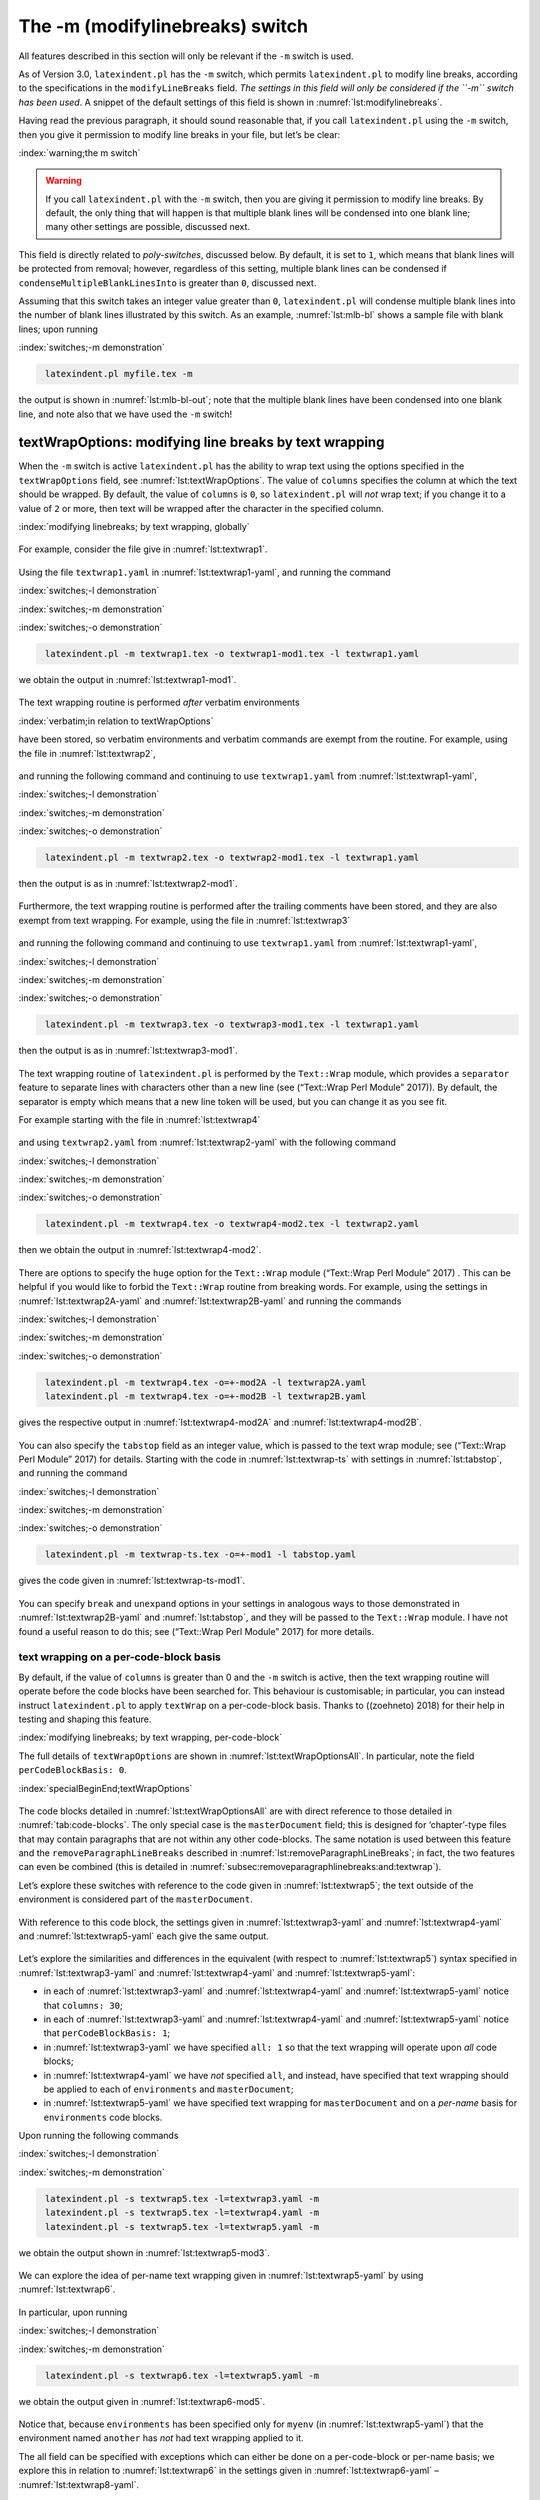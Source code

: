 .. label follows

.. _sec:modifylinebreaks:

The -m (modifylinebreaks) switch
================================

All features described in this section will only be relevant if the ``-m`` switch is used.

.. describe:: modifylinebreaks:fields

 .. literalinclude:: ../defaultSettings.yaml
 	:class: .mlbyaml
 	:caption: ``modifyLineBreaks`` 
 	:name: lst:modifylinebreaks
 	:lines: 472-474
 	:linenos:
 	:lineno-start: 472

As of Version 3.0, ``latexindent.pl`` has the ``-m`` switch, which permits ``latexindent.pl`` to
modify line breaks, according to the specifications in the ``modifyLineBreaks`` field. *The settings
in this field will only be considered if the ``-m`` switch has been used*. A snippet of the default
settings of this field is shown in :numref:`lst:modifylinebreaks`.

Having read the previous paragraph, it should sound reasonable that, if you call ``latexindent.pl``
using the ``-m`` switch, then you give it permission to modify line breaks in your file, but let’s
be clear:

:index:`warning;the m switch`

.. warning::	
	
	If you call ``latexindent.pl`` with the ``-m`` switch, then you are giving it permission to modify
	line breaks. By default, the only thing that will happen is that multiple blank lines will be
	condensed into one blank line; many other settings are possible, discussed next.
	 

.. describe:: preserveBlankLines:0\|1

This field is directly related to *poly-switches*, discussed below. By default, it is set to ``1``,
which means that blank lines will be protected from removal; however, regardless of this setting,
multiple blank lines can be condensed if ``condenseMultipleBlankLinesInto`` is greater than ``0``,
discussed next.

.. describe:: condenseMultipleBlankLinesInto:positive integer

Assuming that this switch takes an integer value greater than ``0``, ``latexindent.pl`` will
condense multiple blank lines into the number of blank lines illustrated by this switch. As an
example, :numref:`lst:mlb-bl` shows a sample file with blank lines; upon running

:index:`switches;-m demonstration`

.. code-block:: latex
   :class: .commandshell

    latexindent.pl myfile.tex -m  

the output is shown in :numref:`lst:mlb-bl-out`; note that the multiple blank lines have been
condensed into one blank line, and note also that we have used the ``-m`` switch!

 .. literalinclude:: demonstrations/mlb1.tex
 	:class: .tex
 	:caption: ``mlb1.tex`` 
 	:name: lst:mlb-bl

 .. literalinclude:: demonstrations/mlb1-out.tex
 	:class: .tex
 	:caption: ``mlb1.tex`` out output 
 	:name: lst:mlb-bl-out

.. label follows

.. _subsec:textwrapping:

textWrapOptions: modifying line breaks by text wrapping
-------------------------------------------------------

When the ``-m`` switch is active ``latexindent.pl`` has the ability to wrap text using the options
specified in the ``textWrapOptions`` field, see :numref:`lst:textWrapOptions`. The value of
``columns`` specifies the column at which the text should be wrapped. By default, the value of
``columns`` is ``0``, so ``latexindent.pl`` will *not* wrap text; if you change it to a value of
``2`` or more, then text will be wrapped after the character in the specified column.

:index:`modifying linebreaks; by text wrapping, globally`

 .. literalinclude:: ../defaultSettings.yaml
 	:class: .mlbyaml
 	:caption: ``textWrapOptions`` 
 	:name: lst:textWrapOptions
 	:lines: 499-500
 	:linenos:
 	:lineno-start: 499

For example, consider the file give in :numref:`lst:textwrap1`.

 .. literalinclude:: demonstrations/textwrap1.tex
 	:class: .tex
 	:caption: ``textwrap1.tex`` 
 	:name: lst:textwrap1

Using the file ``textwrap1.yaml`` in :numref:`lst:textwrap1-yaml`, and running the command

:index:`switches;-l demonstration`

:index:`switches;-m demonstration`

:index:`switches;-o demonstration`

.. code-block:: latex
   :class: .commandshell

    latexindent.pl -m textwrap1.tex -o textwrap1-mod1.tex -l textwrap1.yaml

we obtain the output in :numref:`lst:textwrap1-mod1`.

 .. literalinclude:: demonstrations/textwrap1-mod1.tex
 	:class: .tex
 	:caption: ``textwrap1-mod1.tex`` 
 	:name: lst:textwrap1-mod1

 .. literalinclude:: demonstrations/textwrap1.yaml
 	:class: .mlbyaml
 	:caption: ``textwrap1.yaml`` 
 	:name: lst:textwrap1-yaml

The text wrapping routine is performed *after* verbatim environments

:index:`verbatim;in relation to textWrapOptions`

have been stored, so verbatim environments and verbatim commands are exempt from the routine. For
example, using the file in :numref:`lst:textwrap2`,

 .. literalinclude:: demonstrations/textwrap2.tex
 	:class: .tex
 	:caption: ``textwrap2.tex`` 
 	:name: lst:textwrap2

and running the following command and continuing to use ``textwrap1.yaml`` from
:numref:`lst:textwrap1-yaml`,

:index:`switches;-l demonstration`

:index:`switches;-m demonstration`

:index:`switches;-o demonstration`

.. code-block:: latex
   :class: .commandshell

    latexindent.pl -m textwrap2.tex -o textwrap2-mod1.tex -l textwrap1.yaml

then the output is as in :numref:`lst:textwrap2-mod1`.

 .. literalinclude:: demonstrations/textwrap2-mod1.tex
 	:class: .tex
 	:caption: ``textwrap2-mod1.tex`` 
 	:name: lst:textwrap2-mod1

Furthermore, the text wrapping routine is performed after the trailing comments have been stored,
and they are also exempt from text wrapping. For example, using the file in
:numref:`lst:textwrap3`

 .. literalinclude:: demonstrations/textwrap3.tex
 	:class: .tex
 	:caption: ``textwrap3.tex`` 
 	:name: lst:textwrap3

and running the following command and continuing to use ``textwrap1.yaml`` from
:numref:`lst:textwrap1-yaml`,

:index:`switches;-l demonstration`

:index:`switches;-m demonstration`

:index:`switches;-o demonstration`

.. code-block:: latex
   :class: .commandshell

    latexindent.pl -m textwrap3.tex -o textwrap3-mod1.tex -l textwrap1.yaml

then the output is as in :numref:`lst:textwrap3-mod1`.

 .. literalinclude:: demonstrations/textwrap3-mod1.tex
 	:class: .tex
 	:caption: ``textwrap3-mod1.tex`` 
 	:name: lst:textwrap3-mod1

The text wrapping routine of ``latexindent.pl`` is performed by the ``Text::Wrap`` module, which
provides a ``separator`` feature to separate lines with characters other than a new line (see
(“Text::Wrap Perl Module” 2017)). By default, the separator is empty which means that a new line
token will be used, but you can change it as you see fit.

For example starting with the file in :numref:`lst:textwrap4`

 .. literalinclude:: demonstrations/textwrap4.tex
 	:class: .tex
 	:caption: ``textwrap4.tex`` 
 	:name: lst:textwrap4

and using ``textwrap2.yaml`` from :numref:`lst:textwrap2-yaml` with the following command

:index:`switches;-l demonstration`

:index:`switches;-m demonstration`

:index:`switches;-o demonstration`

.. code-block:: latex
   :class: .commandshell

    latexindent.pl -m textwrap4.tex -o textwrap4-mod2.tex -l textwrap2.yaml

then we obtain the output in :numref:`lst:textwrap4-mod2`.

 .. literalinclude:: demonstrations/textwrap4-mod2.tex
 	:class: .tex
 	:caption: ``textwrap4-mod2.tex`` 
 	:name: lst:textwrap4-mod2

 .. literalinclude:: demonstrations/textwrap2.yaml
 	:class: .mlbyaml
 	:caption: ``textwrap2.yaml`` 
 	:name: lst:textwrap2-yaml

There are options to specify the ``huge`` option for the ``Text::Wrap`` module (“Text::Wrap Perl
Module” 2017) . This can be helpful if you would like to forbid the ``Text::Wrap`` routine from
breaking words. For example, using the settings in :numref:`lst:textwrap2A-yaml` and
:numref:`lst:textwrap2B-yaml` and running the commands

:index:`switches;-l demonstration`

:index:`switches;-m demonstration`

:index:`switches;-o demonstration`

.. code-block:: latex
   :class: .commandshell

    latexindent.pl -m textwrap4.tex -o=+-mod2A -l textwrap2A.yaml
    latexindent.pl -m textwrap4.tex -o=+-mod2B -l textwrap2B.yaml

gives the respective output in :numref:`lst:textwrap4-mod2A` and :numref:`lst:textwrap4-mod2B`.

 .. literalinclude:: demonstrations/textwrap4-mod2A.tex
 	:class: .tex
 	:caption: ``textwrap4-mod2A.tex`` 
 	:name: lst:textwrap4-mod2A

 .. literalinclude:: demonstrations/textwrap2A.yaml
 	:class: .mlbyaml
 	:caption: ``textwrap2A.yaml`` 
 	:name: lst:textwrap2A-yaml

 .. literalinclude:: demonstrations/textwrap4-mod2B.tex
 	:class: .tex
 	:caption: ``textwrap4-mod2B.tex`` 
 	:name: lst:textwrap4-mod2B

 .. literalinclude:: demonstrations/textwrap2B.yaml
 	:class: .mlbyaml
 	:caption: ``textwrap2B.yaml`` 
 	:name: lst:textwrap2B-yaml

You can also specify the ``tabstop`` field as an integer value, which is passed to the text wrap
module; see (“Text::Wrap Perl Module” 2017) for details. Starting with the code in
:numref:`lst:textwrap-ts` with settings in :numref:`lst:tabstop`, and running the command

:index:`switches;-l demonstration`

:index:`switches;-m demonstration`

:index:`switches;-o demonstration`

.. code-block:: latex
   :class: .commandshell

    latexindent.pl -m textwrap-ts.tex -o=+-mod1 -l tabstop.yaml

gives the code given in :numref:`lst:textwrap-ts-mod1`.

 .. literalinclude:: demonstrations/textwrap-ts.tex
 	:class: .tex
 	:caption: ``textwrap-ts.tex`` 
 	:name: lst:textwrap-ts

 .. literalinclude:: demonstrations/tabstop.yaml
 	:class: .mlbyaml
 	:caption: ``tabstop.yaml`` 
 	:name: lst:tabstop

 .. literalinclude:: demonstrations/textwrap-ts-mod1.tex
 	:class: .tex
 	:caption: ``textwrap-ts-mod1.tex`` 
 	:name: lst:textwrap-ts-mod1

You can specify ``break`` and ``unexpand`` options in your settings in analogous ways to those
demonstrated in :numref:`lst:textwrap2B-yaml` and :numref:`lst:tabstop`, and they will be passed
to the ``Text::Wrap`` module. I have not found a useful reason to do this; see (“Text::Wrap Perl
Module” 2017) for more details.

text wrapping on a per-code-block basis
~~~~~~~~~~~~~~~~~~~~~~~~~~~~~~~~~~~~~~~

By default, if the value of ``columns`` is greater than 0 and the ``-m`` switch is active, then the
text wrapping routine will operate before the code blocks have been searched for. This behaviour is
customisable; in particular, you can instead instruct ``latexindent.pl`` to apply ``textWrap`` on a
per-code-block basis. Thanks to ((zoehneto) 2018) for their help in testing and shaping this
feature.

:index:`modifying linebreaks; by text wrapping, per-code-block`

The full details of ``textWrapOptions`` are shown in :numref:`lst:textWrapOptionsAll`. In
particular, note the field ``perCodeBlockBasis: 0``.

:index:`specialBeginEnd;textWrapOptions`

 .. literalinclude:: ../defaultSettings.yaml
 	:class: .mlbyaml
 	:caption: ``textWrapOptions`` 
 	:name: lst:textWrapOptionsAll
 	:lines: 499-515
 	:linenos:
 	:lineno-start: 499

The code blocks detailed in :numref:`lst:textWrapOptionsAll` are with direct reference to those
detailed in :numref:`tab:code-blocks`. The only special case is the ``masterDocument`` field; this
is designed for ‘chapter’-type files that may contain paragraphs that are not within any other
code-blocks. The same notation is used between this feature and the ``removeParagraphLineBreaks``
described in :numref:`lst:removeParagraphLineBreaks`; in fact, the two features can even be
combined (this is detailed in :numref:`subsec:removeparagraphlinebreaks:and:textwrap`).

Let’s explore these switches with reference to the code given in :numref:`lst:textwrap5`; the text
outside of the environment is considered part of the ``masterDocument``.

 .. literalinclude:: demonstrations/textwrap5.tex
 	:class: .tex
 	:caption: ``textwrap5.tex`` 
 	:name: lst:textwrap5

With reference to this code block, the settings given in :numref:`lst:textwrap3-yaml` and
:numref:`lst:textwrap4-yaml` and :numref:`lst:textwrap5-yaml` each give the same output.

 .. literalinclude:: demonstrations/textwrap3.yaml
 	:class: .mlbyaml
 	:caption: ``textwrap3.yaml`` 
 	:name: lst:textwrap3-yaml

 .. literalinclude:: demonstrations/textwrap4.yaml
 	:class: .mlbyaml
 	:caption: ``textwrap4.yaml`` 
 	:name: lst:textwrap4-yaml

 .. literalinclude:: demonstrations/textwrap5.yaml
 	:class: .mlbyaml
 	:caption: ``textwrap5.yaml`` 
 	:name: lst:textwrap5-yaml

Let’s explore the similarities and differences in the equivalent (with respect to
:numref:`lst:textwrap5`) syntax specified in :numref:`lst:textwrap3-yaml` and
:numref:`lst:textwrap4-yaml` and :numref:`lst:textwrap5-yaml`:

-  in each of :numref:`lst:textwrap3-yaml` and :numref:`lst:textwrap4-yaml` and
   :numref:`lst:textwrap5-yaml` notice that ``columns: 30``;

-  in each of :numref:`lst:textwrap3-yaml` and :numref:`lst:textwrap4-yaml` and
   :numref:`lst:textwrap5-yaml` notice that ``perCodeBlockBasis: 1``;

-  in :numref:`lst:textwrap3-yaml` we have specified ``all: 1`` so that the text wrapping will
   operate upon *all* code blocks;

-  in :numref:`lst:textwrap4-yaml` we have *not* specified ``all``, and instead, have specified
   that text wrapping should be applied to each of ``environments`` and ``masterDocument``;

-  in :numref:`lst:textwrap5-yaml` we have specified text wrapping for ``masterDocument`` and on a
   *per-name* basis for ``environments`` code blocks.

Upon running the following commands

:index:`switches;-l demonstration`

:index:`switches;-m demonstration`

.. code-block:: latex
   :class: .commandshell

    latexindent.pl -s textwrap5.tex -l=textwrap3.yaml -m
    latexindent.pl -s textwrap5.tex -l=textwrap4.yaml -m
    latexindent.pl -s textwrap5.tex -l=textwrap5.yaml -m

we obtain the output shown in :numref:`lst:textwrap5-mod3`.

 .. literalinclude:: demonstrations/textwrap5-mod3.tex
 	:class: .tex
 	:caption: ``textwrap5-mod3.tex`` 
 	:name: lst:textwrap5-mod3

We can explore the idea of per-name text wrapping given in :numref:`lst:textwrap5-yaml` by using
:numref:`lst:textwrap6`.

 .. literalinclude:: demonstrations/textwrap6.tex
 	:class: .tex
 	:caption: ``textwrap6.tex`` 
 	:name: lst:textwrap6

In particular, upon running

:index:`switches;-l demonstration`

:index:`switches;-m demonstration`

.. code-block:: latex
   :class: .commandshell

    latexindent.pl -s textwrap6.tex -l=textwrap5.yaml -m

we obtain the output given in :numref:`lst:textwrap6-mod5`.

 .. literalinclude:: demonstrations/textwrap6-mod5.tex
 	:class: .tex
 	:caption: ``textwrap6.tex`` using :numref:`lst:textwrap5-yaml` 
 	:name: lst:textwrap6-mod5

Notice that, because ``environments`` has been specified only for ``myenv`` (in
:numref:`lst:textwrap5-yaml`) that the environment named ``another`` has *not* had text wrapping
applied to it.

The all field can be specified with exceptions which can either be done on a per-code-block or
per-name basis; we explore this in relation to :numref:`lst:textwrap6` in the settings given in
:numref:`lst:textwrap6-yaml` – :numref:`lst:textwrap8-yaml`.

 .. literalinclude:: demonstrations/textwrap6.yaml
 	:class: .mlbyaml
 	:caption: ``textwrap6.yaml`` 
 	:name: lst:textwrap6-yaml

 .. literalinclude:: demonstrations/textwrap7.yaml
 	:class: .mlbyaml
 	:caption: ``textwrap7.yaml`` 
 	:name: lst:textwrap7-yaml

 .. literalinclude:: demonstrations/textwrap8.yaml
 	:class: .mlbyaml
 	:caption: ``textwrap8.yaml`` 
 	:name: lst:textwrap8-yaml

Upon running the commands

:index:`switches;-l demonstration`

:index:`switches;-m demonstration`

.. code-block:: latex
   :class: .commandshell

    latexindent.pl -s textwrap6.tex -l=textwrap6.yaml -m
    latexindent.pl -s textwrap6.tex -l=textwrap7.yaml -m
    latexindent.pl -s textwrap6.tex -l=textwrap8.yaml -m

we receive the respective output given in :numref:`lst:textwrap6-mod6` –
:numref:`lst:textwrap6-mod8`.

 .. literalinclude:: demonstrations/textwrap6-mod6.tex
 	:class: .tex
 	:caption: ``textwrap6.tex`` using :numref:`lst:textwrap6-yaml` 
 	:name: lst:textwrap6-mod6

 .. literalinclude:: demonstrations/textwrap6-mod7.tex
 	:class: .tex
 	:caption: ``textwrap6.tex`` using :numref:`lst:textwrap7-yaml` 
 	:name: lst:textwrap6-mod7

 .. literalinclude:: demonstrations/textwrap6-mod8.tex
 	:class: .tex
 	:caption: ``textwrap6.tex`` using :numref:`lst:textwrap8-yaml` 
 	:name: lst:textwrap6-mod8

Notice that:

-  in :numref:`lst:textwrap6-mod6` the text wrapping routine has not been applied to any
   ``environments`` because it has been switched off (per-code-block) in
   :numref:`lst:textwrap6-yaml`;

-  in :numref:`lst:textwrap6-mod7` the text wrapping routine has not been applied to ``myenv``
   because it has been switched off (per-name) in :numref:`lst:textwrap7-yaml`;

-  in :numref:`lst:textwrap6-mod8` the text wrapping routine has not been applied to
   ``masterDocument`` because of the settings in :numref:`lst:textwrap8-yaml`.

The ``columns`` field has a variety of different ways that it can be specified; we’ve seen two basic
ways already: the default (set to ``0``) and a positive integer (see :numref:`lst:textwrap6`, for
example). We explore further options in :numref:`lst:textwrap9-yaml` –
:numref:`lst:textwrap11-yaml`.

 .. literalinclude:: demonstrations/textwrap9.yaml
 	:class: .mlbyaml
 	:caption: ``textwrap9.yaml`` 
 	:name: lst:textwrap9-yaml

 .. literalinclude:: demonstrations/textwrap10.yaml
 	:class: .mlbyaml
 	:caption: ``textwrap10.yaml`` 
 	:name: lst:textwrap10-yaml

 .. literalinclude:: demonstrations/textwrap11.yaml
 	:class: .mlbyaml
 	:caption: ``textwrap11.yaml`` 
 	:name: lst:textwrap11-yaml

:numref:`lst:textwrap9-yaml` and :numref:`lst:textwrap10-yaml` are equivalent. Upon running the
commands

:index:`switches;-l demonstration`

:index:`switches;-m demonstration`

.. code-block:: latex
   :class: .commandshell

    latexindent.pl -s textwrap6.tex -l=textwrap9.yaml -m
    latexindent.pl -s textwrap6.tex -l=textwrap11.yaml -m

we receive the respective output given in :numref:`lst:textwrap6-mod9` and
:numref:`lst:textwrap6-mod11`.

 .. literalinclude:: demonstrations/textwrap6-mod9.tex
 	:class: .tex
 	:caption: ``textwrap6.tex`` using :numref:`lst:textwrap9-yaml` 
 	:name: lst:textwrap6-mod9

 .. literalinclude:: demonstrations/textwrap6-mod11.tex
 	:class: .tex
 	:caption: ``textwrap6.tex`` using :numref:`lst:textwrap11-yaml` 
 	:name: lst:textwrap6-mod11

Notice that:

-  in :numref:`lst:textwrap6-mod9` the text for the ``masterDocument`` has been wrapped using
   ``30`` columns, while ``environments`` has been wrapped using ``50`` columns;

-  in :numref:`lst:textwrap6-mod11` the text for ``myenv`` has been wrapped using ``50`` columns,
   the text for ``another`` has been wrapped using ``15`` columns, and ``masterDocument`` has been
   wrapped using ``30`` columns.

If you don’t specify a ``default`` value on per-code-block basis, then the ``default`` value from
``columns`` will be inherited; if you don’t specify a default value for ``columns`` then ``80`` will
be used.

``alignAtAmpersandTakesPriority`` is set to ``1`` by default; assuming that text wrapping is
occurring on a per-code-block basis, and the current environment/code block is specified within
:numref:`lst:aligndelims:basic` then text wrapping will be disabled for this code block.

If you wish to specify ``afterHeading`` commands (see :numref:`lst:indentAfterHeadings`) on a
per-name basis, then you need to append the name with ``:heading``, for example, you might use
``section:heading``.

Summary of text wrapping
~~~~~~~~~~~~~~~~~~~~~~~~

It is important to note the following:

:index:`verbatim;within summary of text wrapping`

-  Verbatim environments (:numref:`lst:verbatimEnvironments`) and verbatim commands
   (:numref:`lst:verbatimCommands`) will *not* be affected by the text wrapping routine (see
   :numref:`lst:textwrap2-mod1`);

-  comments will *not* be affected by the text wrapping routine (see
   :numref:`lst:textwrap3-mod1`);

-  it is possible to wrap text on a per-code-block and a per-name basis;

-  the text wrapping routine sets ``preserveBlankLines`` as ``1``;

-  indentation is performed *after* the text wrapping routine; as such, indented code will likely
   exceed any maximum value set in the ``columns`` field.

.. label follows

.. _sec:onesentenceperline:

oneSentencePerLine: modifying line breaks for sentences
-------------------------------------------------------

You can instruct ``latexindent.pl`` to format your file so that it puts one sentence per line. Thank
you to (mlep 2017) for helping to shape and test this feature. The behaviour of this part of the
script is controlled by the switches detailed in :numref:`lst:oneSentencePerLine`, all of which we
discuss next.

:index:`modifying linebreaks; by using one sentence per line`

:index:`sentences;oneSentencePerLine`

:index:`sentences;one sentence per line`

:index:`regular expressions;lowercase alph a-z`

:index:`regular expressions;uppercase alph A-Z`

 .. literalinclude:: ../defaultSettings.yaml
 	:class: .mlbyaml
 	:caption: ``oneSentencePerLine`` 
 	:name: lst:oneSentencePerLine
 	:lines: 475-498
 	:linenos:
 	:lineno-start: 475

.. describe:: manipulateSentences:0\|1

This is a binary switch that details if ``latexindent.pl`` should perform the sentence manipulation
routine; it is *off* (set to ``0``) by default, and you will need to turn it on (by setting it to
``1``) if you want the script to modify line breaks surrounding and within sentences.

.. describe:: removeSentenceLineBreaks:0\|1

When operating upon sentences ``latexindent.pl`` will, by default, remove internal line breaks as
``removeSentenceLineBreaks`` is set to ``1``. Setting this switch to ``0`` instructs
``latexindent.pl`` not to do so.

:index:`sentences;removing sentence line breaks`

For example, consider ``multiple-sentences.tex`` shown in :numref:`lst:multiple-sentences`.

 .. literalinclude:: demonstrations/multiple-sentences.tex
 	:class: .tex
 	:caption: ``multiple-sentences.tex`` 
 	:name: lst:multiple-sentences

If we use the YAML files in :numref:`lst:manipulate-sentences-yaml` and
:numref:`lst:keep-sen-line-breaks-yaml`, and run the commands

:index:`switches;-l demonstration`

:index:`switches;-m demonstration`

.. code-block:: latex
   :class: .commandshell

    latexindent.pl multiple-sentences -m -l=manipulate-sentences.yaml
    latexindent.pl multiple-sentences -m -l=keep-sen-line-breaks.yaml

then we obtain the respective output given in :numref:`lst:multiple-sentences-mod1` and
:numref:`lst:multiple-sentences-mod2`.

 .. literalinclude:: demonstrations/multiple-sentences-mod1.tex
 	:class: .tex
 	:caption: ``multiple-sentences.tex`` using :numref:`lst:manipulate-sentences-yaml` 
 	:name: lst:multiple-sentences-mod1

 .. literalinclude:: demonstrations/manipulate-sentences.yaml
 	:class: .mlbyaml
 	:caption: ``manipulate-sentences.yaml`` 
 	:name: lst:manipulate-sentences-yaml

 .. literalinclude:: demonstrations/multiple-sentences-mod2.tex
 	:class: .tex
 	:caption: ``multiple-sentences.tex`` using :numref:`lst:keep-sen-line-breaks-yaml` 
 	:name: lst:multiple-sentences-mod2

 .. literalinclude:: demonstrations/keep-sen-line-breaks.yaml
 	:class: .mlbyaml
 	:caption: ``keep-sen-line-breaks.yaml`` 
 	:name: lst:keep-sen-line-breaks-yaml

Notice, in particular, that the ‘internal’ sentence line breaks in
:numref:`lst:multiple-sentences` have been removed in :numref:`lst:multiple-sentences-mod1`, but
have not been removed in :numref:`lst:multiple-sentences-mod2`.

The remainder of the settings displayed in :numref:`lst:oneSentencePerLine` instruct
``latexindent.pl`` on how to define a sentence. From the perspective of ``latexindent.pl`` a
sentence must:

:index:`sentences;follow`

:index:`sentences;begin with`

:index:`sentences;end with`

-  *follow* a certain character or set of characters (see :numref:`lst:sentencesFollow`); by
   default, this is either ``\par``, a blank line, a full stop/period (.), exclamation mark (!),
   question mark (?) right brace (}) or a comment on the previous line;

-  *begin* with a character type (see :numref:`lst:sentencesBeginWith`); by default, this is only
   capital letters;

-  *end* with a character (see :numref:`lst:sentencesEndWith`); by default, these are full
   stop/period (.), exclamation mark (!) and question mark (?).

In each case, you can specify the ``other`` field to include any pattern that you would like; you
can specify anything in this field using the language of regular expressions.

:index:`regular expressions;lowercase alph a-z`

:index:`regular expressions;uppercase alph A-Z`

 .. literalinclude:: ../defaultSettings.yaml
 	:class: .mlbyaml
 	:caption: ``sentencesFollow`` 
 	:name: lst:sentencesFollow
 	:lines: 480-488
 	:linenos:
 	:lineno-start: 480

 .. literalinclude:: ../defaultSettings.yaml
 	:class: .mlbyaml
 	:caption: ``sentencesBeginWith`` 
 	:name: lst:sentencesBeginWith
 	:lines: 489-492
 	:linenos:
 	:lineno-start: 489

 .. literalinclude:: ../defaultSettings.yaml
 	:class: .mlbyaml
 	:caption: ``sentencesEndWith`` 
 	:name: lst:sentencesEndWith
 	:lines: 493-498
 	:linenos:
 	:lineno-start: 493

sentencesFollow
~~~~~~~~~~~~~~~

Let’s explore a few of the switches in ``sentencesFollow``; let’s start with
:numref:`lst:multiple-sentences`, and use the YAML settings given in
:numref:`lst:sentences-follow1-yaml`. Using the command

:index:`sentences;follow`

:index:`switches;-l demonstration`

:index:`switches;-m demonstration`

.. code-block:: latex
   :class: .commandshell

    latexindent.pl multiple-sentences -m -l=sentences-follow1.yaml

we obtain the output given in :numref:`lst:multiple-sentences-mod3`.

 .. literalinclude:: demonstrations/multiple-sentences-mod3.tex
 	:class: .tex
 	:caption: ``multiple-sentences.tex`` using :numref:`lst:sentences-follow1-yaml` 
 	:name: lst:multiple-sentences-mod3

 .. literalinclude:: demonstrations/sentences-follow1.yaml
 	:class: .mlbyaml
 	:caption: ``sentences-follow1.yaml`` 
 	:name: lst:sentences-follow1-yaml

Notice that, because ``blankLine`` is set to ``0``, ``latexindent.pl`` will not seek sentences
following a blank line, and so the fourth sentence has not been accounted for.

We can explore the ``other`` field in :numref:`lst:sentencesFollow` with the ``.tex`` file
detailed in :numref:`lst:multiple-sentences1`.

 .. literalinclude:: demonstrations/multiple-sentences1.tex
 	:class: .tex
 	:caption: ``multiple-sentences1.tex`` 
 	:name: lst:multiple-sentences1

Upon running the following commands

:index:`switches;-l demonstration`

:index:`switches;-m demonstration`

.. code-block:: latex
   :class: .commandshell

    latexindent.pl multiple-sentences1 -m -l=manipulate-sentences.yaml
    latexindent.pl multiple-sentences1 -m -l=manipulate-sentences.yaml,sentences-follow2.yaml

then we obtain the respective output given in :numref:`lst:multiple-sentences1-mod1` and
:numref:`lst:multiple-sentences1-mod2`.

 .. literalinclude:: demonstrations/multiple-sentences1-mod1.tex
 	:class: .tex
 	:caption: ``multiple-sentences1.tex`` using :numref:`lst:manipulate-sentences-yaml` 
 	:name: lst:multiple-sentences1-mod1

 .. literalinclude:: demonstrations/multiple-sentences1-mod2.tex
 	:class: .tex
 	:caption: ``multiple-sentences1.tex`` using :numref:`lst:sentences-follow2-yaml` 
 	:name: lst:multiple-sentences1-mod2

 .. literalinclude:: demonstrations/sentences-follow2.yaml
 	:class: .mlbyaml
 	:caption: ``sentences-follow2.yaml`` 
 	:name: lst:sentences-follow2-yaml

Notice that in :numref:`lst:multiple-sentences1-mod1` the first sentence after the ``)`` has not
been accounted for, but that following the inclusion of :numref:`lst:sentences-follow2-yaml`, the
output given in :numref:`lst:multiple-sentences1-mod2` demonstrates that the sentence *has* been
accounted for correctly.

sentencesBeginWith
~~~~~~~~~~~~~~~~~~

By default, ``latexindent.pl`` will only assume that sentences begin with the upper case letters
``A-Z``; you can instruct the script to define sentences to begin with lower case letters (see
:numref:`lst:sentencesBeginWith`), and we can use the ``other`` field to define sentences to begin
with other characters.

:index:`sentences;begin with`

 .. literalinclude:: demonstrations/multiple-sentences2.tex
 	:class: .tex
 	:caption: ``multiple-sentences2.tex`` 
 	:name: lst:multiple-sentences2

Upon running the following commands

:index:`switches;-l demonstration`

:index:`switches;-m demonstration`

.. code-block:: latex
   :class: .commandshell

    latexindent.pl multiple-sentences2 -m -l=manipulate-sentences.yaml
    latexindent.pl multiple-sentences2 -m -l=manipulate-sentences.yaml,sentences-begin1.yaml

then we obtain the respective output given in :numref:`lst:multiple-sentences2-mod1` and
:numref:`lst:multiple-sentences2-mod2`.

 .. literalinclude:: demonstrations/multiple-sentences2-mod1.tex
 	:class: .tex
 	:caption: ``multiple-sentences2.tex`` using :numref:`lst:manipulate-sentences-yaml` 
 	:name: lst:multiple-sentences2-mod1

:index:`regular expressions;numeric 0-9`

 .. literalinclude:: demonstrations/multiple-sentences2-mod2.tex
 	:class: .tex
 	:caption: ``multiple-sentences2.tex`` using :numref:`lst:sentences-begin1-yaml` 
 	:name: lst:multiple-sentences2-mod2

 .. literalinclude:: demonstrations/sentences-begin1.yaml
 	:class: .mlbyaml
 	:caption: ``sentences-begin1.yaml`` 
 	:name: lst:sentences-begin1-yaml

Notice that in :numref:`lst:multiple-sentences2-mod1`, the first sentence has been accounted for
but that the subsequent sentences have not. In :numref:`lst:multiple-sentences2-mod2`, all of the
sentences have been accounted for, because the ``other`` field in
:numref:`lst:sentences-begin1-yaml` has defined sentences to begin with either ``$`` or any
numeric digit, ``0`` to ``9``.

sentencesEndWith
~~~~~~~~~~~~~~~~

Let’s return to :numref:`lst:multiple-sentences`; we have already seen the default way in which
``latexindent.pl`` will operate on the sentences in this file in
:numref:`lst:multiple-sentences-mod1`. We can populate the ``other`` field with any character that
we wish; for example, using the YAML specified in :numref:`lst:sentences-end1-yaml` and the
command

:index:`sentences;end with`

:index:`switches;-l demonstration`

:index:`switches;-m demonstration`

.. code-block:: latex
   :class: .commandshell

    latexindent.pl multiple-sentences -m -l=sentences-end1.yaml
    latexindent.pl multiple-sentences -m -l=sentences-end2.yaml

then we obtain the output in :numref:`lst:multiple-sentences-mod4`.

:index:`regular expressions;lowercase alph a-z`

 .. literalinclude:: demonstrations/multiple-sentences-mod4.tex
 	:class: .tex
 	:caption: ``multiple-sentences.tex`` using :numref:`lst:sentences-end1-yaml` 
 	:name: lst:multiple-sentences-mod4

 .. literalinclude:: demonstrations/sentences-end1.yaml
 	:class: .mlbyaml
 	:caption: ``sentences-end1.yaml`` 
 	:name: lst:sentences-end1-yaml

 .. literalinclude:: demonstrations/multiple-sentences-mod5.tex
 	:class: .tex
 	:caption: ``multiple-sentences.tex`` using :numref:`lst:sentences-end2-yaml` 
 	:name: lst:multiple-sentences-mod5

 .. literalinclude:: demonstrations/sentences-end2.yaml
 	:class: .mlbyaml
 	:caption: ``sentences-end2.yaml`` 
 	:name: lst:sentences-end2-yaml

There is a subtle difference between the output in :numref:`lst:multiple-sentences-mod4` and
:numref:`lst:multiple-sentences-mod5`; in particular, in :numref:`lst:multiple-sentences-mod4`
the word ``sentence`` has not been defined as a sentence, because we have not instructed
``latexindent.pl`` to begin sentences with lower case letters. We have changed this by using the
settings in :numref:`lst:sentences-end2-yaml`, and the associated output in
:numref:`lst:multiple-sentences-mod5` reflects this.

Referencing :numref:`lst:sentencesEndWith`, you’ll notice that there is a field called
``basicFullStop``, which is set to ``0``, and that the ``betterFullStop`` is set to ``1`` by
default.

Let’s consider the file shown in :numref:`lst:url`.

 .. literalinclude:: demonstrations/url.tex
 	:class: .tex
 	:caption: ``url.tex`` 
 	:name: lst:url

Upon running the following commands

:index:`switches;-l demonstration`

:index:`switches;-m demonstration`

.. code-block:: latex
   :class: .commandshell

    latexindent.pl url -m -l=manipulate-sentences.yaml

we obtain the output given in :numref:`lst:url-mod1`.

 .. literalinclude:: demonstrations/url-mod1.tex
 	:class: .tex
 	:caption: ``url.tex`` using :numref:`lst:manipulate-sentences-yaml` 
 	:name: lst:url-mod1

Notice that the full stop within the url has been interpreted correctly. This is because, within the
``betterFullStop``, full stops at the end of sentences have the following properties:

-  they are ignored within ``e.g.`` and ``i.e.``;

-  they can not be immediately followed by a lower case or upper case letter;

-  they can not be immediately followed by a hyphen, comma, or number.

If you find that the ``betterFullStop`` does not work for your purposes, then you can switch it off
by setting it to ``0``, and you can experiment with the ``other`` field. You can also seek to
customise the ``betterFullStop`` routine by using the *fine tuning*, detailed in
:numref:`lst:fineTuning`.

The ``basicFullStop`` routine should probably be avoided in most situations, as it does not
accommodate the specifications above. For example, using the following command

:index:`switches;-l demonstration`

:index:`switches;-m demonstration`

.. code-block:: latex
   :class: .commandshell

    latexindent.pl url -m -l=alt-full-stop1.yaml

and the YAML in :numref:`lst:alt-full-stop1-yaml` gives the output in :numref:`lst:url-mod2`.

 .. literalinclude:: demonstrations/url-mod2.tex
 	:class: .tex
 	:caption: ``url.tex`` using :numref:`lst:alt-full-stop1-yaml` 
 	:name: lst:url-mod2

 .. literalinclude:: demonstrations/alt-full-stop1.yaml
 	:class: .mlbyaml
 	:caption: ``alt-full-stop1.yaml`` 
 	:name: lst:alt-full-stop1-yaml

Notice that the full stop within the URL has not been accommodated correctly because of the
non-default settings in :numref:`lst:alt-full-stop1-yaml`.

Features of the oneSentencePerLine routine
~~~~~~~~~~~~~~~~~~~~~~~~~~~~~~~~~~~~~~~~~~

The sentence manipulation routine takes place *after* verbatim

:index:`verbatim;in relation to oneSentencePerLine`

environments, preamble and trailing comments have been accounted for; this means that any characters
within these types of code blocks will not be part of the sentence manipulation routine.

For example, if we begin with the ``.tex`` file in :numref:`lst:multiple-sentences3`, and run the
command

:index:`switches;-l demonstration`

:index:`switches;-m demonstration`

.. code-block:: latex
   :class: .commandshell

    latexindent.pl multiple-sentences3 -m -l=manipulate-sentences.yaml

then we obtain the output in :numref:`lst:multiple-sentences3-mod1`.

 .. literalinclude:: demonstrations/multiple-sentences3.tex
 	:class: .tex
 	:caption: ``multiple-sentences3.tex`` 
 	:name: lst:multiple-sentences3

 .. literalinclude:: demonstrations/multiple-sentences3-mod1.tex
 	:class: .tex
 	:caption: ``multiple-sentences3.tex`` using :numref:`lst:manipulate-sentences-yaml` 
 	:name: lst:multiple-sentences3-mod1

Furthermore, if sentences run across environments then, by default, the line breaks internal to the
sentence will be removed. For example, if we use the ``.tex`` file in
:numref:`lst:multiple-sentences4` and run the commands

:index:`switches;-l demonstration`

:index:`switches;-m demonstration`

.. code-block:: latex
   :class: .commandshell

    latexindent.pl multiple-sentences4 -m -l=manipulate-sentences.yaml
    latexindent.pl multiple-sentences4 -m -l=keep-sen-line-breaks.yaml

then we obtain the output in :numref:`lst:multiple-sentences4-mod1` and
:numref:`lst:multiple-sentences4-mod2`.

 .. literalinclude:: demonstrations/multiple-sentences4.tex
 	:class: .tex
 	:caption: ``multiple-sentences4.tex`` 
 	:name: lst:multiple-sentences4

 .. literalinclude:: demonstrations/multiple-sentences4-mod1.tex
 	:class: .tex
 	:caption: ``multiple-sentences4.tex`` using :numref:`lst:manipulate-sentences-yaml` 
 	:name: lst:multiple-sentences4-mod1

 .. literalinclude:: demonstrations/multiple-sentences4-mod2.tex
 	:class: .tex
 	:caption: ``multiple-sentences4.tex`` using :numref:`lst:keep-sen-line-breaks-yaml` 
 	:name: lst:multiple-sentences4-mod2

Once you’ve read :numref:`sec:poly-switches`, you will know that you can accommodate the removal
of internal sentence line breaks by using the YAML in :numref:`lst:item-rules2-yaml` and the
command

:index:`switches;-l demonstration`

:index:`switches;-m demonstration`

.. code-block:: latex
   :class: .commandshell

    latexindent.pl multiple-sentences4 -m -l=item-rules2.yaml

the output of which is shown in :numref:`lst:multiple-sentences4-mod3`.

 .. literalinclude:: demonstrations/multiple-sentences4-mod3.tex
 	:class: .tex
 	:caption: ``multiple-sentences4.tex`` using :numref:`lst:item-rules2-yaml` 
 	:name: lst:multiple-sentences4-mod3

 .. literalinclude:: demonstrations/item-rules2.yaml
 	:class: .mlbyaml
 	:caption: ``item-rules2.yaml`` 
 	:name: lst:item-rules2-yaml

text wrapping and indenting sentences
~~~~~~~~~~~~~~~~~~~~~~~~~~~~~~~~~~~~~

The ``oneSentencePerLine`` can be instructed to perform text wrapping and indentation upon
sentences.

:index:`sentences;text wrapping`

:index:`sentences;indenting`

Let’s use the code in :numref:`lst:multiple-sentences5`.

 .. literalinclude:: demonstrations/multiple-sentences5.tex
 	:class: .tex
 	:caption: ``multiple-sentences5.tex`` 
 	:name: lst:multiple-sentences5

Referencing :numref:`lst:sentence-wrap1-yaml`, and running the following command

:index:`switches;-l demonstration`

:index:`switches;-m demonstration`

.. code-block:: latex
   :class: .commandshell

    latexindent.pl multiple-sentences5 -m -l=sentence-wrap1.yaml

we receive the output given in :numref:`lst:multiple-sentences5-mod1`.

 .. literalinclude:: demonstrations/multiple-sentences5-mod1.tex
 	:class: .tex
 	:caption: ``multiple-sentences5.tex`` using :numref:`lst:sentence-wrap1-yaml` 
 	:name: lst:multiple-sentences5-mod1

 .. literalinclude:: demonstrations/sentence-wrap1.yaml
 	:class: .mlbyaml
 	:caption: ``sentence-wrap1.yaml`` 
 	:name: lst:sentence-wrap1-yaml

If you wish to specify the ``columns`` field on a per-code-block basis for sentences, then you would
use ``sentence``; explicitly, starting with :numref:`lst:textwrap9-yaml`, for example, you would
replace/append ``environments`` with, for example, ``sentence: 50``.

If you specify ``textWrapSentences`` as 1, but do *not* specify a value for ``columns`` then the
text wrapping will *not* operate on sentences, and you will see a warning in ``indent.log``.

The indentation of sentences requires that sentences are stored as code blocks. This means that you
may need to tweak :numref:`lst:sentencesEndWith`. Let’s explore this in relation to
:numref:`lst:multiple-sentences6`.

 .. literalinclude:: demonstrations/multiple-sentences6.tex
 	:class: .tex
 	:caption: ``multiple-sentences6.tex`` 
 	:name: lst:multiple-sentences6

By default, ``latexindent.pl`` will find the full-stop within the first ``item``, which means that,
upon running the following commands

:index:`switches;-l demonstration`

:index:`switches;-m demonstration`

:index:`switches;-y demonstration`

.. code-block:: latex
   :class: .commandshell

    latexindent.pl multiple-sentences6 -m -l=sentence-wrap1.yaml 
    latexindent.pl multiple-sentences6 -m -l=sentence-wrap1.yaml -y="modifyLineBreaks:oneSentencePerLine:sentenceIndent:''"

we receive the respective output in :numref:`lst:multiple-sentences6-mod1` and
:numref:`lst:multiple-sentences6-mod2`.

 .. literalinclude:: demonstrations/multiple-sentences6-mod1.tex
 	:class: .tex
 	:caption: ``multiple-sentences6-mod1.tex`` using :numref:`lst:sentence-wrap1-yaml` 
 	:name: lst:multiple-sentences6-mod1

 .. literalinclude:: demonstrations/multiple-sentences6-mod2.tex
 	:class: .tex
 	:caption: ``multiple-sentences6-mod2.tex`` using :numref:`lst:sentence-wrap1-yaml` and no sentence indentation 
 	:name: lst:multiple-sentences6-mod2

We note that :numref:`lst:multiple-sentences6-mod1` the ``itemize`` code block has *not* been
indented appropriately. This is because the oneSentencePerLine has been instructed to store
sentences (because :numref:`lst:sentence-wrap1-yaml`); each sentence is then searched for code
blocks.

We can tweak the settings in :numref:`lst:sentencesEndWith` to ensure that full stops are not
followed by ``item`` commands, and that the end of sentences contains ``\end{itemize}`` as in
:numref:`lst:itemize-yaml` (if you intend to use this, ensure that you remove the line breaks from
the ``other`` field).

:index:`regular expressions;lowercase alph a-z`

:index:`regular expressions;uppercase alph A-Z`

:index:`regular expressions;numeric 0-9`

 .. literalinclude:: demonstrations/itemized.yaml
 	:class: .mlbyaml
 	:caption: ``itemize.yaml`` 
 	:name: lst:itemize-yaml

Upon running

:index:`switches;-l demonstration`

:index:`switches;-m demonstration`

.. code-block:: latex
   :class: .commandshell

    latexindent.pl multiple-sentences6 -m -l=sentence-wrap1.yaml,itemize.yaml

we receive the output in :numref:`lst:multiple-sentences6-mod3`.

 .. literalinclude:: demonstrations/multiple-sentences6-mod3.tex
 	:class: .tex
 	:caption: ``multiple-sentences6-mod3.tex`` using :numref:`lst:sentence-wrap1-yaml` and :numref:`lst:itemize-yaml` 
 	:name: lst:multiple-sentences6-mod3

Notice that the sentence has received indentation, and that the ``itemize`` code block has been
found and indented correctly.

.. label follows

.. _subsec:removeparagraphlinebreaks:

removeParagraphLineBreaks: modifying line breaks for paragraphs
---------------------------------------------------------------

When the ``-m`` switch is active ``latexindent.pl`` has the ability to remove line breaks from
within paragraphs; the behaviour is controlled by the ``removeParagraphLineBreaks`` field, detailed
in :numref:`lst:removeParagraphLineBreaks`. Thank you to (Owens 2017) for shaping and assisting
with the testing of this feature. .. describe:: removeParagraphLineBreaks:fields

This feature is considered complimentary to the ``oneSentencePerLine`` feature described in
:numref:`sec:onesentenceperline`.

:index:`specialBeginEnd;removeParagraphLineBreaks`

 .. literalinclude:: ../defaultSettings.yaml
 	:class: .mlbyaml
 	:caption: ``removeParagraphLineBreaks`` 
 	:name: lst:removeParagraphLineBreaks
 	:lines: 516-530
 	:linenos:
 	:lineno-start: 516

This routine can be turned on *globally* for *every* code block type known to ``latexindent.pl``
(see :numref:`tab:code-blocks`) by using the ``all`` switch; by default, this switch is *off*.
Assuming that the ``all`` switch is off, then the routine can be controlled on a per-code-block-type
basis, and within that, on a per-name basis. We will consider examples of each of these in turn, but
before we do, let’s specify what ``latexindent.pl`` considers as a paragraph:

-  it must begin on its own line with either an alphabetic or numeric character, and not with any of
   the code-block types detailed in :numref:`tab:code-blocks`;

-  it can include line breaks, but finishes when it meets either a blank line, a ``\par`` command,
   or any of the user-specified settings in the ``paragraphsStopAt`` field, detailed in
   :numref:`lst:paragraphsStopAt`.

Let’s start with the ``.tex`` file in :numref:`lst:shortlines`, together with the YAML settings in
:numref:`lst:remove-para1-yaml`.

 .. literalinclude:: demonstrations/shortlines.tex
 	:class: .tex
 	:caption: ``shortlines.tex`` 
 	:name: lst:shortlines

 .. literalinclude:: demonstrations/remove-para1.yaml
 	:class: .mlbyaml
 	:caption: ``remove-para1.yaml`` 
 	:name: lst:remove-para1-yaml

Upon running the command

:index:`switches;-l demonstration`

:index:`switches;-m demonstration`

:index:`switches;-o demonstration`

.. code-block:: latex
   :class: .commandshell

    latexindent.pl -m shortlines.tex -o shortlines1.tex -l remove-para1.yaml

then we obtain the output given in :numref:`lst:shortlines1`.

 .. literalinclude:: demonstrations/shortlines1.tex
 	:class: .tex
 	:caption: ``shortlines1.tex`` 
 	:name: lst:shortlines1

Keen readers may notice that some trailing white space must be present in the file in
:numref:`lst:shortlines` which has crept in to the output in :numref:`lst:shortlines1`. This can
be fixed using the YAML file in :numref:`lst:removeTWS-before` and running, for example,

:index:`switches;-l demonstration`

:index:`switches;-m demonstration`

:index:`switches;-o demonstration`

.. code-block:: latex
   :class: .commandshell

    latexindent.pl -m shortlines.tex -o shortlines1-tws.tex -l remove-para1.yaml,removeTWS-before.yaml  

in which case the output is as in :numref:`lst:shortlines1-tws`; notice that the double spaces
present in :numref:`lst:shortlines1` have been addressed.

 .. literalinclude:: demonstrations/shortlines1-tws.tex
 	:class: .tex
 	:caption: ``shortlines1-tws.tex`` 
 	:name: lst:shortlines1-tws

Keeping with the settings in :numref:`lst:remove-para1-yaml`, we note that the ``all`` switch
applies to *all* code block types. So, for example, let’s consider the files in
:numref:`lst:shortlines-mand` and :numref:`lst:shortlines-opt`

 .. literalinclude:: demonstrations/shortlines-mand.tex
 	:class: .tex
 	:caption: ``shortlines-mand.tex`` 
 	:name: lst:shortlines-mand

 .. literalinclude:: demonstrations/shortlines-opt.tex
 	:class: .tex
 	:caption: ``shortlines-opt.tex`` 
 	:name: lst:shortlines-opt

Upon running the commands

:index:`switches;-l demonstration`

:index:`switches;-m demonstration`

:index:`switches;-o demonstration`

.. code-block:: latex
   :class: .commandshell

    latexindent.pl -m shortlines-mand.tex -o shortlines-mand1.tex -l remove-para1.yaml
    latexindent.pl -m shortlines-opt.tex -o shortlines-opt1.tex -l remove-para1.yaml

then we obtain the respective output given in :numref:`lst:shortlines-mand1` and
:numref:`lst:shortlines-opt1`.

 .. literalinclude:: demonstrations/shortlines-mand1.tex
 	:class: .tex
 	:caption: ``shortlines-mand1.tex`` 
 	:name: lst:shortlines-mand1

 .. literalinclude:: demonstrations/shortlines-opt1.tex
 	:class: .tex
 	:caption: ``shortlines-opt1.tex`` 
 	:name: lst:shortlines-opt1

Assuming that we turn *off* the ``all`` switch (by setting it to ``0``), then we can control the
behaviour of ``removeParagraphLineBreaks`` either on a per-code-block-type basis, or on a per-name
basis.

For example, let’s use the code in :numref:`lst:shortlines-envs`, and consider the settings in
:numref:`lst:remove-para2-yaml` and :numref:`lst:remove-para3-yaml`; note that in
:numref:`lst:remove-para2-yaml` we specify that *every* environment should receive treatment from
the routine, while in :numref:`lst:remove-para3-yaml` we specify that *only* the ``one``
environment should receive the treatment.

 .. literalinclude:: demonstrations/shortlines-envs.tex
 	:class: .tex
 	:caption: ``shortlines-envs.tex`` 
 	:name: lst:shortlines-envs

 .. literalinclude:: demonstrations/remove-para2.yaml
 	:class: .mlbyaml
 	:caption: ``remove-para2.yaml`` 
 	:name: lst:remove-para2-yaml

 .. literalinclude:: demonstrations/remove-para3.yaml
 	:class: .mlbyaml
 	:caption: ``remove-para3.yaml`` 
 	:name: lst:remove-para3-yaml

Upon running the commands

:index:`switches;-l demonstration`

:index:`switches;-m demonstration`

:index:`switches;-o demonstration`

.. code-block:: latex
   :class: .commandshell

    latexindent.pl -m shortlines-envs.tex -o shortlines-envs2.tex -l remove-para2.yaml
    latexindent.pl -m shortlines-envs.tex -o shortlines-envs3.tex -l remove-para3.yaml

then we obtain the respective output given in :numref:`lst:shortlines-envs2` and
:numref:`lst:shortlines-envs3`.

 .. literalinclude:: demonstrations/shortlines-envs2.tex
 	:class: .tex
 	:caption: ``shortlines-envs2.tex`` 
 	:name: lst:shortlines-envs2

 .. literalinclude:: demonstrations/shortlines-envs3.tex
 	:class: .tex
 	:caption: ``shortlines-envs3.tex`` 
 	:name: lst:shortlines-envs3

The remaining code-block types can be customised in analogous ways, although note that ``commands``,
``keyEqualsValuesBracesBrackets``, ``namedGroupingBracesBrackets``,
``UnNamedGroupingBracesBrackets`` are controlled by the ``optionalArguments`` and the
``mandatoryArguments``.

The only special case is the ``masterDocument`` field; this is designed for ‘chapter’-type files
that may contain paragraphs that are not within any other code-blocks. For example, consider the
file in :numref:`lst:shortlines-md`, with the YAML settings in :numref:`lst:remove-para4-yaml`.

 .. literalinclude:: demonstrations/shortlines-md.tex
 	:class: .tex
 	:caption: ``shortlines-md.tex`` 
 	:name: lst:shortlines-md

 .. literalinclude:: demonstrations/remove-para4.yaml
 	:class: .mlbyaml
 	:caption: ``remove-para4.yaml`` 
 	:name: lst:remove-para4-yaml

Upon running the following command

:index:`switches;-l demonstration`

:index:`switches;-m demonstration`

:index:`switches;-o demonstration`

.. code-block:: latex
   :class: .commandshell

    latexindent.pl -m shortlines-md.tex -o shortlines-md4.tex -l remove-para4.yaml

then we obtain the output in :numref:`lst:shortlines-md4`.

 .. literalinclude:: demonstrations/shortlines-md4.tex
 	:class: .tex
 	:caption: ``shortlines-md4.tex`` 
 	:name: lst:shortlines-md4

Note that the ``all`` field can take the same exceptions detailed in
:numref:`lst:textwrap6-yaml`\ lst:textwrap8-yaml.

.. describe:: paragraphsStopAt:fields

The paragraph line break routine considers blank lines and the ``\par`` command to be the end of a
paragraph; you can fine tune the behaviour of the routine further by using the ``paragraphsStopAt``
fields, shown in :numref:`lst:paragraphsStopAt`.

:index:`specialBeginEnd;paragraphsStopAt`

:index:`verbatim;in relation to paragraphsStopAt`

 .. literalinclude:: ../defaultSettings.yaml
 	:class: .mlbyaml
 	:caption: ``paragraphsStopAt`` 
 	:name: lst:paragraphsStopAt
 	:lines: 531-540
 	:linenos:
 	:lineno-start: 531

The fields specified in ``paragraphsStopAt`` tell ``latexindent.pl`` to stop the current paragraph
when it reaches a line that *begins* with any of the code-block types specified as ``1`` in
:numref:`lst:paragraphsStopAt`. By default, you’ll see that the paragraph line break routine will
stop when it reaches an environment or verbatim code block at the beginning of a line. It is *not*
possible to specify these fields on a per-name basis.

Let’s use the ``.tex`` file in :numref:`lst:sl-stop`; we will, in turn, consider the settings in
:numref:`lst:stop-command-yaml` and :numref:`lst:stop-comment-yaml`.

 .. literalinclude:: demonstrations/sl-stop.tex
 	:class: .tex
 	:caption: ``sl-stop.tex`` 
 	:name: lst:sl-stop

 .. literalinclude:: demonstrations/stop-command.yaml
 	:class: .mlbyaml
 	:caption: ``stop-command.yaml`` 
 	:name: lst:stop-command-yaml

 .. literalinclude:: demonstrations/stop-comment.yaml
 	:class: .mlbyaml
 	:caption: ``stop-comment.yaml`` 
 	:name: lst:stop-comment-yaml

Upon using the settings from :numref:`lst:remove-para4-yaml` and running the commands

:index:`switches;-l demonstration`

:index:`switches;-m demonstration`

:index:`switches;-o demonstration`

.. code-block:: latex
   :class: .commandshell

    latexindent.pl -m sl-stop.tex -o sl-stop4.tex -l remove-para4.yaml
    latexindent.pl -m sl-stop.tex -o sl-stop4-command.tex -l=remove-para4.yaml,stop-command.yaml
    latexindent.pl -m sl-stop.tex -o sl-stop4-comment.tex -l=remove-para4.yaml,stop-comment.yaml

we obtain the respective outputs in :numref:`lst:sl-stop4` – :numref:`lst:sl-stop4-comment`;
notice in particular that:

-  in :numref:`lst:sl-stop4` the paragraph line break routine has included commands and comments;

-  in :numref:`lst:sl-stop4-command` the paragraph line break routine has *stopped* at the
   ``emph`` command, because in :numref:`lst:stop-command-yaml` we have specified ``commands`` to
   be ``1``, and ``emph`` is at the beginning of a line;

-  in :numref:`lst:sl-stop4-comment` the paragraph line break routine has *stopped* at the
   comments, because in :numref:`lst:stop-comment-yaml` we have specified ``comments`` to be
   ``1``, and the comment is at the beginning of a line.

In all outputs in :numref:`lst:sl-stop4` – :numref:`lst:sl-stop4-comment` we notice that the
paragraph line break routine has stopped at ``\begin{myenv}`` because, by default, ``environments``
is set to ``1`` in :numref:`lst:paragraphsStopAt`.

 .. literalinclude:: demonstrations/sl-stop4.tex
 	:class: .tex
 	:caption: ``sl-stop4.tex`` 
 	:name: lst:sl-stop4

 .. literalinclude:: demonstrations/sl-stop4-command.tex
 	:class: .tex
 	:caption: ``sl-stop4-command.tex`` 
 	:name: lst:sl-stop4-command

 .. literalinclude:: demonstrations/sl-stop4-comment.tex
 	:class: .tex
 	:caption: ``sl-stop4-comment.tex`` 
 	:name: lst:sl-stop4-comment

.. label follows

.. _subsec:removeparagraphlinebreaks:and:textwrap:

Combining removeParagraphLineBreaks and textWrapOptions
-------------------------------------------------------

The text wrapping routine (:numref:`subsec:textwrapping`) and remove paragraph line breaks routine
(:numref:`subsec:removeparagraphlinebreaks`) can be combined.

We motivate this feature with the code given in :numref:`lst:textwrap7`.

 .. literalinclude:: demonstrations/textwrap7.tex
 	:class: .tex
 	:caption: ``textwrap7.tex`` 
 	:name: lst:textwrap7

Applying the text wrap routine from :numref:`subsec:textwrapping` with, for example,
:numref:`lst:textwrap3-yaml` gives the output in :numref:`lst:textwrap7-mod3`.

 .. literalinclude:: demonstrations/textwrap7-mod3.tex
 	:class: .tex
 	:caption: ``textwrap7.tex`` using :numref:`lst:textwrap3-yaml` 
 	:name: lst:textwrap7-mod3

The text wrapping routine has behaved as expected, but it may be desired to remove paragraph line
breaks *before* performing the text wrapping routine. The desired behaviour can be achieved by
employing the ``beforeTextWrap`` switch.

Explicitly, using the settings in :numref:`lst:textwrap12-yaml` and running the command

:index:`switches;-l demonstration`

:index:`switches;-m demonstration`

:index:`switches;-o demonstration`

.. code-block:: latex
   :class: .commandshell

    latexindent.pl -m textwrap7.tex -l=textwrap12.yaml -o=+-mod12

we obtain the output in :numref:`lst:textwrap7-mod12`.

 .. literalinclude:: demonstrations/textwrap7-mod12.tex
 	:class: .tex
 	:caption: ``textwrap7-mod12.tex`` 
 	:name: lst:textwrap7-mod12

 .. literalinclude:: demonstrations/textwrap12.yaml
 	:class: .mlbyaml
 	:caption: ``textwrap12.yaml`` 
 	:name: lst:textwrap12-yaml

In :numref:`lst:textwrap7-mod12` the paragraph line breaks have first been removed from
:numref:`lst:textwrap7`, and then the text wrapping routine has been applied. It is envisaged that
variants of :numref:`lst:textwrap12-yaml` will be among the most useful settings for these two
features.

.. label follows

.. _sec:poly-switches:

Poly-switches
-------------

Every other field in the ``modifyLineBreaks`` field uses poly-switches, and can take one of the
following integer values:

:index:`modifying linebreaks; using poly-switches`

:index:`poly-switches;definition`

:index:`poly-switches;values`

:index:`poly-switches;off by default: set to 0`

:math:`-1`
    *remove mode*: line breaks before or after the *<part of thing>* can be removed (assuming that
    ``preserveBlankLines`` is set to ``0``);

0
    *off mode*: line breaks will not be modified for the *<part of thing>* under consideration;

1
    *add mode*: a line break will be added before or after the *<part of thing>* under
    consideration, assuming that there is not already a line break before or after the *<part of
    thing>*;

2
    *comment then add mode*: a comment symbol will be added, followed by a line break before or
    after the *<part of thing>* under consideration, assuming that there is not already a comment
    and line break before or after the *<part of thing>*;

3
    *add then blank line mode* : a line break will be added before or after the *<part of thing>*
    under consideration, assuming that there is not already a line break before or after the *<part
    of thing>*, followed by a blank line;

4
    *add blank line mode* ; a blank line will be added before or after the *<part of thing>* under
    consideration, even if the *<part of thing>* is already on its own line.

In the above, *<part of thing>* refers to either the *begin statement*, *body* or *end statement* of
the code blocks detailed in :numref:`tab:code-blocks`. All poly-switches are *off* by default;
``latexindent.pl`` searches first of all for per-name settings, and then followed by global
per-thing settings.

.. label follows

.. _sec:modifylinebreaks-environments:

modifyLineBreaks for environments
---------------------------------

We start by viewing a snippet of ``defaultSettings.yaml`` in :numref:`lst:environments-mlb`; note
that it contains *global* settings (immediately after the ``environments`` field) and that
*per-name* settings are also allowed – in the case of :numref:`lst:environments-mlb`, settings for
``equation*`` have been specified for demonstration. Note that all poly-switches are *off* (set to
0) by default.

:index:`poly-switches;default values`

:index:`poly-switches;environment global example`

:index:`poly-switches;environment per-code block example`

 .. literalinclude:: ../defaultSettings.yaml
 	:class: .mlbyaml
 	:caption: ``environments`` 
 	:name: lst:environments-mlb
 	:lines: 541-550
 	:linenos:
 	:lineno-start: 541

Let’s begin with the simple example given in :numref:`lst:env-mlb1-tex`; note that we have
annotated key parts of the file using ♠, ♥, ◆ and ♣, these will be related to fields specified in
:numref:`lst:environments-mlb`.

:index:`poly-switches;visualisation: ♠, ♥, ◆, ♣`

.. code-block:: latex
   :caption: ``env-mlb1.tex`` 
   :name: lst:env-mlb1-tex

    before words♠ \begin{myenv}♥body of myenv◆\end{myenv}♣ after words

Adding line breaks: BeginStartsOnOwnLine and BodyStartsOnOwnLine
~~~~~~~~~~~~~~~~~~~~~~~~~~~~~~~~~~~~~~~~~~~~~~~~~~~~~~~~~~~~~~~~

Let’s explore ``BeginStartsOnOwnLine`` and ``BodyStartsOnOwnLine`` in :numref:`lst:env-mlb1` and
:numref:`lst:env-mlb2`, and in particular, let’s allow each of them in turn to take a value of
:math:`1`.

:index:`poly-switches;adding line breaks: set to 1`

 .. literalinclude:: demonstrations/env-mlb1.yaml
 	:class: .mlbyaml
 	:caption: ``env-mlb1.yaml`` 
 	:name: lst:env-mlb1

 .. literalinclude:: demonstrations/env-mlb2.yaml
 	:class: .mlbyaml
 	:caption: ``env-mlb2.yaml`` 
 	:name: lst:env-mlb2

After running the following commands,

:index:`switches;-l demonstration`

:index:`switches;-m demonstration`

.. code-block:: latex
   :class: .commandshell

    latexindent.pl -m env-mlb.tex -l env-mlb1.yaml
    latexindent.pl -m env-mlb.tex -l env-mlb2.yaml

the output is as in :numref:`lst:env-mlb-mod1` and :numref:`lst:env-mlb-mod2` respectively.

 .. literalinclude:: demonstrations/env-mlb-mod1.tex
 	:class: .tex
 	:caption: ``env-mlb.tex`` using :numref:`lst:env-mlb1` 
 	:name: lst:env-mlb-mod1

 .. literalinclude:: demonstrations/env-mlb-mod2.tex
 	:class: .tex
 	:caption: ``env-mlb.tex`` using :numref:`lst:env-mlb2` 
 	:name: lst:env-mlb-mod2

There are a couple of points to note:

-  in :numref:`lst:env-mlb-mod1` a line break has been added at the point denoted by ♠ in
   :numref:`lst:env-mlb1-tex`; no other line breaks have been changed;

-  in :numref:`lst:env-mlb-mod2` a line break has been added at the point denoted by ♥ in
   :numref:`lst:env-mlb1-tex`; furthermore, note that the *body* of ``myenv`` has received the
   appropriate (default) indentation.

Let’s now change each of the ``1`` values in :numref:`lst:env-mlb1` and :numref:`lst:env-mlb2`
so that they are :math:`2` and save them into ``env-mlb3.yaml`` and ``env-mlb4.yaml`` respectively
(see :numref:`lst:env-mlb3` and :numref:`lst:env-mlb4`).

:index:`poly-switches;adding comments and then line breaks: set to 2`

 .. literalinclude:: demonstrations/env-mlb3.yaml
 	:class: .mlbyaml
 	:caption: ``env-mlb3.yaml`` 
 	:name: lst:env-mlb3

 .. literalinclude:: demonstrations/env-mlb4.yaml
 	:class: .mlbyaml
 	:caption: ``env-mlb4.yaml`` 
 	:name: lst:env-mlb4

Upon running commands analogous to the above, we obtain :numref:`lst:env-mlb-mod3` and
:numref:`lst:env-mlb-mod4`.

 .. literalinclude:: demonstrations/env-mlb-mod3.tex
 	:class: .tex
 	:caption: ``env-mlb.tex`` using :numref:`lst:env-mlb3` 
 	:name: lst:env-mlb-mod3

 .. literalinclude:: demonstrations/env-mlb-mod4.tex
 	:class: .tex
 	:caption: ``env-mlb.tex`` using :numref:`lst:env-mlb4` 
 	:name: lst:env-mlb-mod4

Note that line breaks have been added as in :numref:`lst:env-mlb-mod1` and
:numref:`lst:env-mlb-mod2`, but this time a comment symbol has been added before adding the line
break; in both cases, trailing horizontal space has been stripped before doing so.

Let’s now change each of the ``1`` values in :numref:`lst:env-mlb1` and :numref:`lst:env-mlb2`
so that they are :math:`3` and save them into ``env-mlb5.yaml`` and ``env-mlb6.yaml`` respectively
(see :numref:`lst:env-mlb5` and :numref:`lst:env-mlb6`).

:index:`poly-switches;adding blank lines: set to 3`

 .. literalinclude:: demonstrations/env-mlb5.yaml
 	:class: .mlbyaml
 	:caption: ``env-mlb5.yaml`` 
 	:name: lst:env-mlb5

 .. literalinclude:: demonstrations/env-mlb6.yaml
 	:class: .mlbyaml
 	:caption: ``env-mlb6.yaml`` 
 	:name: lst:env-mlb6

Upon running commands analogous to the above, we obtain :numref:`lst:env-mlb-mod5` and
:numref:`lst:env-mlb-mod6`.

 .. literalinclude:: demonstrations/env-mlb-mod5.tex
 	:class: .tex
 	:caption: ``env-mlb.tex`` using :numref:`lst:env-mlb5` 
 	:name: lst:env-mlb-mod5

 .. literalinclude:: demonstrations/env-mlb-mod6.tex
 	:class: .tex
 	:caption: ``env-mlb.tex`` using :numref:`lst:env-mlb6` 
 	:name: lst:env-mlb-mod6

Note that line breaks have been added as in :numref:`lst:env-mlb-mod1` and
:numref:`lst:env-mlb-mod2`, but this time a *blank line* has been added after adding the line
break.

Let’s now change each of the ``1`` values in :numref:`lst:env-mlb5` and :numref:`lst:env-mlb6`
so that they are :math:`4` and save them into ``env-beg4.yaml`` and ``env-body4.yaml`` respectively
(see :numref:`lst:env-beg4` and :numref:`lst:env-body4`).

:index:`poly-switches;adding blank lines (again"!): set to 4`

 .. literalinclude:: demonstrations/env-beg4.yaml
 	:class: .mlbyaml
 	:caption: ``env-beg4.yaml`` 
 	:name: lst:env-beg4

 .. literalinclude:: demonstrations/env-body4.yaml
 	:class: .mlbyaml
 	:caption: ``env-body4.yaml`` 
 	:name: lst:env-body4

We will demonstrate this poly-switch value using the code in :numref:`lst:env-mlb1-text`.

 .. literalinclude:: demonstrations/env-mlb1.tex
 	:class: .tex
 	:caption: ``env-mlb1.tex`` 
 	:name: lst:env-mlb1-text

Upon running the commands

:index:`switches;-l demonstration`

:index:`switches;-m demonstration`

.. code-block:: latex
   :class: .commandshell

    latexindent.pl -m env-mlb1.tex -l env-beg4.yaml
    latexindent.pl -m env-mlb.1tex -l env-body4.yaml

then we receive the respective outputs in :numref:`lst:env-mlb1-beg4` and
:numref:`lst:env-mlb1-body4`.

 .. literalinclude:: demonstrations/env-mlb1-beg4.tex
 	:class: .tex
 	:caption: ``env-mlb1.tex`` using :numref:`lst:env-beg4` 
 	:name: lst:env-mlb1-beg4

 .. literalinclude:: demonstrations/env-mlb1-body4.tex
 	:class: .tex
 	:caption: ``env-mlb1.tex`` using :numref:`lst:env-body4` 
 	:name: lst:env-mlb1-body4

We note in particular that, by design, for this value of the poly-switches:

#. in :numref:`lst:env-mlb1-beg4` a blank line has been inserted before the ``\begin`` statement,
   even though the ``\begin`` statement was already on its own line;

#. in :numref:`lst:env-mlb1-body4` a blank line has been inserted before the beginning of the
   *body*, even though it already began on its own line.

Adding line breaks using EndStartsOnOwnLine and EndFinishesWithLineBreak
~~~~~~~~~~~~~~~~~~~~~~~~~~~~~~~~~~~~~~~~~~~~~~~~~~~~~~~~~~~~~~~~~~~~~~~~

Let’s explore ``EndStartsOnOwnLine`` and ``EndFinishesWithLineBreak`` in :numref:`lst:env-mlb7`
and :numref:`lst:env-mlb8`, and in particular, let’s allow each of them in turn to take a value of
:math:`1`.

:index:`poly-switches;adding line breaks: set to 1`

 .. literalinclude:: demonstrations/env-mlb7.yaml
 	:class: .mlbyaml
 	:caption: ``env-mlb7.yaml`` 
 	:name: lst:env-mlb7

 .. literalinclude:: demonstrations/env-mlb8.yaml
 	:class: .mlbyaml
 	:caption: ``env-mlb8.yaml`` 
 	:name: lst:env-mlb8

After running the following commands,

:index:`switches;-l demonstration`

:index:`switches;-m demonstration`

.. code-block:: latex
   :class: .commandshell

    latexindent.pl -m env-mlb.tex -l env-mlb7.yaml
    latexindent.pl -m env-mlb.tex -l env-mlb8.yaml

the output is as in :numref:`lst:env-mlb-mod7` and :numref:`lst:env-mlb-mod8`.

 .. literalinclude:: demonstrations/env-mlb-mod7.tex
 	:class: .tex
 	:caption: ``env-mlb.tex`` using :numref:`lst:env-mlb7` 
 	:name: lst:env-mlb-mod7

 .. literalinclude:: demonstrations/env-mlb-mod8.tex
 	:class: .tex
 	:caption: ``env-mlb.tex`` using :numref:`lst:env-mlb8` 
 	:name: lst:env-mlb-mod8

There are a couple of points to note:

-  in :numref:`lst:env-mlb-mod7` a line break has been added at the point denoted by ◆ in
   :numref:`lst:env-mlb1-tex`; no other line breaks have been changed and the ``\end{myenv}``
   statement has *not* received indentation (as intended);

-  in :numref:`lst:env-mlb-mod8` a line break has been added at the point denoted by ♣ in
   :numref:`lst:env-mlb1-tex`.

Let’s now change each of the ``1`` values in :numref:`lst:env-mlb7` and :numref:`lst:env-mlb8`
so that they are :math:`2` and save them into ``env-mlb9.yaml`` and ``env-mlb10.yaml`` respectively
(see :numref:`lst:env-mlb9` and :numref:`lst:env-mlb10`).

:index:`poly-switches;adding comments and then line breaks: set to 2`

 .. literalinclude:: demonstrations/env-mlb9.yaml
 	:class: .mlbyaml
 	:caption: ``env-mlb9.yaml`` 
 	:name: lst:env-mlb9

 .. literalinclude:: demonstrations/env-mlb10.yaml
 	:class: .mlbyaml
 	:caption: ``env-mlb10.yaml`` 
 	:name: lst:env-mlb10

Upon running commands analogous to the above, we obtain :numref:`lst:env-mlb-mod9` and
:numref:`lst:env-mlb-mod10`.

 .. literalinclude:: demonstrations/env-mlb-mod9.tex
 	:class: .tex
 	:caption: ``env-mlb.tex`` using :numref:`lst:env-mlb9` 
 	:name: lst:env-mlb-mod9

 .. literalinclude:: demonstrations/env-mlb-mod10.tex
 	:class: .tex
 	:caption: ``env-mlb.tex`` using :numref:`lst:env-mlb10` 
 	:name: lst:env-mlb-mod10

Note that line breaks have been added as in :numref:`lst:env-mlb-mod7` and
:numref:`lst:env-mlb-mod8`, but this time a comment symbol has been added before adding the line
break; in both cases, trailing horizontal space has been stripped before doing so.

Let’s now change each of the ``1`` values in :numref:`lst:env-mlb7` and :numref:`lst:env-mlb8`
so that they are :math:`3` and save them into ``env-mlb11.yaml`` and ``env-mlb12.yaml`` respectively
(see :numref:`lst:env-mlb11` and :numref:`lst:env-mlb12`).

:index:`poly-switches;adding blank lines: set to 3`

 .. literalinclude:: demonstrations/env-mlb11.yaml
 	:class: .mlbyaml
 	:caption: ``env-mlb11.yaml`` 
 	:name: lst:env-mlb11

 .. literalinclude:: demonstrations/env-mlb12.yaml
 	:class: .mlbyaml
 	:caption: ``env-mlb12.yaml`` 
 	:name: lst:env-mlb12

Upon running commands analogous to the above, we obtain :numref:`lst:env-mlb-mod11` and
:numref:`lst:env-mlb-mod12`.

 .. literalinclude:: demonstrations/env-mlb-mod11.tex
 	:class: .tex
 	:caption: ``env-mlb.tex`` using :numref:`lst:env-mlb11` 
 	:name: lst:env-mlb-mod11

 .. literalinclude:: demonstrations/env-mlb-mod12.tex
 	:class: .tex
 	:caption: ``env-mlb.tex`` using :numref:`lst:env-mlb12` 
 	:name: lst:env-mlb-mod12

Note that line breaks have been added as in :numref:`lst:env-mlb-mod7` and
:numref:`lst:env-mlb-mod8`, and that a *blank line* has been added after the line break.

Let’s now change each of the ``1`` values in :numref:`lst:env-mlb11` and :numref:`lst:env-mlb12`
so that they are :math:`4` and save them into ``env-end4.yaml`` and ``env-end-f4.yaml`` respectively
(see :numref:`lst:env-end4` and :numref:`lst:env-end-f4`).

:index:`poly-switches;adding blank lines (again"!): set to 4`

 .. literalinclude:: demonstrations/env-end4.yaml
 	:class: .mlbyaml
 	:caption: ``env-end4.yaml`` 
 	:name: lst:env-end4

 .. literalinclude:: demonstrations/env-end-f4.yaml
 	:class: .mlbyaml
 	:caption: ``env-end-f4.yaml`` 
 	:name: lst:env-end-f4

We will demonstrate this poly-switch value using the code from :numref:`lst:env-mlb1-text`.

Upon running the commands

:index:`switches;-l demonstration`

:index:`switches;-m demonstration`

.. code-block:: latex
   :class: .commandshell

    latexindent.pl -m env-mlb1.tex -l env-end4.yaml
    latexindent.pl -m env-mlb.1tex -l env-end-f4.yaml

then we receive the respective outputs in :numref:`lst:env-mlb1-end4` and
:numref:`lst:env-mlb1-end-f4`.

 .. literalinclude:: demonstrations/env-mlb1-end4.tex
 	:class: .tex
 	:caption: ``env-mlb1.tex`` using :numref:`lst:env-end4` 
 	:name: lst:env-mlb1-end4

 .. literalinclude:: demonstrations/env-mlb1-end-f4.tex
 	:class: .tex
 	:caption: ``env-mlb1.tex`` using :numref:`lst:env-end-f4` 
 	:name: lst:env-mlb1-end-f4

We note in particular that, by design, for this value of the poly-switches:

#. in :numref:`lst:env-mlb1-end4` a blank line has been inserted before the ``\end`` statement,
   even though the ``\end`` statement was already on its own line;

#. in :numref:`lst:env-mlb1-end-f4` a blank line has been inserted after the ``\end`` statement,
   even though it already began on its own line.

poly-switches 1, 2, and 3 only add line breaks when necessary
~~~~~~~~~~~~~~~~~~~~~~~~~~~~~~~~~~~~~~~~~~~~~~~~~~~~~~~~~~~~~

If you ask ``latexindent.pl`` to add a line break (possibly with a comment) using a poly-switch
value of :math:`1` (or :math:`2` or :math:`3`), it will only do so if necessary. For example, if you
process the file in :numref:`lst:mlb2` using poly-switch values of 1, 2, or 3, it will be left
unchanged.

 .. literalinclude:: demonstrations/env-mlb2.tex
 	:class: .tex
 	:caption: ``env-mlb2.tex`` 
 	:name: lst:mlb2

 .. literalinclude:: demonstrations/env-mlb3.tex
 	:class: .tex
 	:caption: ``env-mlb3.tex`` 
 	:name: lst:mlb3

Setting the poly-switches to a value of :math:`4` instructs ``latexindent.pl`` to add a line break
even if the *<part of thing>* is already on its own line; see :numref:`lst:env-mlb1-beg4` and
:numref:`lst:env-mlb1-body4` and :numref:`lst:env-mlb1-end4` and
:numref:`lst:env-mlb1-end-f4`.

In contrast, the output from processing the file in :numref:`lst:mlb3` will vary depending on the
poly-switches used; in :numref:`lst:env-mlb3-mod2` you’ll see that the comment symbol after the
``\begin{myenv}`` has been moved to the next line, as ``BodyStartsOnOwnLine`` is set to ``1``. In
:numref:`lst:env-mlb3-mod4` you’ll see that the comment has been accounted for correctly because
``BodyStartsOnOwnLine`` has been set to ``2``, and the comment symbol has *not* been moved to its
own line. You’re encouraged to experiment with :numref:`lst:mlb3` and by setting the other
poly-switches considered so far to ``2`` in turn.

 .. literalinclude:: demonstrations/env-mlb3-mod2.tex
 	:class: .tex
 	:caption: ``env-mlb3.tex`` using :numref:`lst:env-mlb2` 
 	:name: lst:env-mlb3-mod2

 .. literalinclude:: demonstrations/env-mlb3-mod4.tex
 	:class: .tex
 	:caption: ``env-mlb3.tex`` using :numref:`lst:env-mlb4` 
 	:name: lst:env-mlb3-mod4

The details of the discussion in this section have concerned *global* poly-switches in the
``environments`` field; each switch can also be specified on a *per-name* basis, which would take
priority over the global values; with reference to :numref:`lst:environments-mlb`, an example is
shown for the ``equation*`` environment.

Removing line breaks (poly-switches set to :math:`-1`)
~~~~~~~~~~~~~~~~~~~~~~~~~~~~~~~~~~~~~~~~~~~~~~~~~~~~~~

Setting poly-switches to :math:`-1` tells ``latexindent.pl`` to remove line breaks of the *<part of
the thing>*, if necessary. We will consider the example code given in :numref:`lst:mlb4`, noting
in particular the positions of the line break highlighters, ♠, ♥, ◆ and ♣, together with the
associated YAML files in :numref:`lst:env-mlb13` – :numref:`lst:env-mlb16`.

:index:`poly-switches;removing line breaks: set to -1`

.. code-block:: latex
   :caption: ``env-mlb4.tex`` 
   :name: lst:mlb4

    before words♠
    \begin{myenv}♥
    body of myenv◆
    \end{myenv}♣
    after words

After

 .. literalinclude:: demonstrations/env-mlb13.yaml
 	:class: .mlbyaml
 	:caption: ``env-mlb13.yaml`` 
 	:name: lst:env-mlb13

 .. literalinclude:: demonstrations/env-mlb14.yaml
 	:class: .mlbyaml
 	:caption: ``env-mlb14.yaml`` 
 	:name: lst:env-mlb14

 .. literalinclude:: demonstrations/env-mlb15.yaml
 	:class: .mlbyaml
 	:caption: ``env-mlb15.yaml`` 
 	:name: lst:env-mlb15

 .. literalinclude:: demonstrations/env-mlb16.yaml
 	:class: .mlbyaml
 	:caption: ``env-mlb16.yaml`` 
 	:name: lst:env-mlb16

running the commands

:index:`switches;-l demonstration`

:index:`switches;-m demonstration`

.. code-block:: latex
   :class: .commandshell

    latexindent.pl -m env-mlb4.tex -l env-mlb13.yaml
    latexindent.pl -m env-mlb4.tex -l env-mlb14.yaml
    latexindent.pl -m env-mlb4.tex -l env-mlb15.yaml
    latexindent.pl -m env-mlb4.tex -l env-mlb16.yaml

we obtain the respective output in :numref:`lst:env-mlb4-mod13` – :numref:`lst:env-mlb4-mod16`.

 .. literalinclude:: demonstrations/env-mlb4-mod13.tex
 	:class: .tex
 	:caption: ``env-mlb4.tex`` using :numref:`lst:env-mlb13` 
 	:name: lst:env-mlb4-mod13

 .. literalinclude:: demonstrations/env-mlb4-mod14.tex
 	:class: .tex
 	:caption: ``env-mlb4.tex`` using :numref:`lst:env-mlb14` 
 	:name: lst:env-mlb4-mod14

 .. literalinclude:: demonstrations/env-mlb4-mod15.tex
 	:class: .tex
 	:caption: ``env-mlb4.tex`` using :numref:`lst:env-mlb15` 
 	:name: lst:env-mlb4-mod15

 .. literalinclude:: demonstrations/env-mlb4-mod16.tex
 	:class: .tex
 	:caption: ``env-mlb4.tex`` using :numref:`lst:env-mlb16` 
 	:name: lst:env-mlb4-mod16

Notice that in:

-  :numref:`lst:env-mlb4-mod13` the line break denoted by ♠ in :numref:`lst:mlb4` has been
   removed;

-  :numref:`lst:env-mlb4-mod14` the line break denoted by ♥ in :numref:`lst:mlb4` has been
   removed;

-  :numref:`lst:env-mlb4-mod15` the line break denoted by ◆ in :numref:`lst:mlb4` has been
   removed;

-  :numref:`lst:env-mlb4-mod16` the line break denoted by ♣ in :numref:`lst:mlb4` has been
   removed.

We examined each of these cases separately for clarity of explanation, but you can combine all of
the YAML settings in :numref:`lst:env-mlb13` – :numref:`lst:env-mlb16` into one file;
alternatively, you could tell ``latexindent.pl`` to load them all by using the following command,
for example

:index:`switches;-l demonstration`

:index:`switches;-m demonstration`

.. code-block:: latex
   :class: .commandshell

    latexindent.pl -m env-mlb4.tex -l env-mlb13.yaml,env-mlb14.yaml,env-mlb15.yaml,env-mlb16.yaml

which gives the output in :numref:`lst:env-mlb1-tex`.

About trailing horizontal space
~~~~~~~~~~~~~~~~~~~~~~~~~~~~~~~

Recall that on :ref:`page yaml:removeTrailingWhitespace <yaml:removeTrailingWhitespace>` we
discussed the YAML field ``removeTrailingWhitespace``, and that it has two (binary) switches to
determine if horizontal space should be removed ``beforeProcessing`` and ``afterProcessing``. The
``beforeProcessing`` is particularly relevant when considering the ``-m`` switch; let’s consider the
file shown in :numref:`lst:mlb5`, which highlights trailing spaces.

.. code-block:: latex
   :caption: ``env-mlb5.tex`` 
   :name: lst:mlb5

    before words   ♠ 
    \begin{myenv}           ♥
    body of myenv      ◆ 
    \end{myenv}     ♣
    after words

The

 .. literalinclude:: demonstrations/removeTWS-before.yaml
 	:class: .baseyaml
 	:caption: ``removeTWS-before.yaml`` 
 	:name: lst:removeTWS-before

output from the following commands

:index:`switches;-l demonstration`

:index:`switches;-m demonstration`

.. code-block:: latex
   :class: .commandshell

    latexindent.pl -m env-mlb5.tex -l env-mlb13.yaml,env-mlb14.yaml,env-mlb15.yaml,env-mlb16.yaml
    latexindent.pl -m env-mlb5.tex -l env-mlb13.yaml,env-mlb14.yaml,env-mlb15.yaml,env-mlb16.yaml,removeTWS-before.yaml

is shown, respectively, in :numref:`lst:env-mlb5-modAll` and
:numref:`lst:env-mlb5-modAll-remove-WS`; note that the trailing horizontal white space has been
preserved (by default) in :numref:`lst:env-mlb5-modAll`, while in
:numref:`lst:env-mlb5-modAll-remove-WS`, it has been removed using the switch specified in
:numref:`lst:removeTWS-before`.

 .. literalinclude:: demonstrations/env-mlb5-modAll.tex
 	:class: .tex
 	:caption: ``env-mlb5.tex`` using :numref:`lst:env-mlb4-mod13` – :numref:`lst:env-mlb4-mod16` 
 	:name: lst:env-mlb5-modAll

 .. literalinclude:: demonstrations/env-mlb5-modAll-remove-WS.tex
 	:class: .tex
 	:caption: ``env-mlb5.tex`` using :numref:`lst:env-mlb4-mod13` – :numref:`lst:env-mlb4-mod16` *and* :numref:`lst:removeTWS-before` 
 	:name: lst:env-mlb5-modAll-remove-WS

poly-switch line break removal and blank lines
~~~~~~~~~~~~~~~~~~~~~~~~~~~~~~~~~~~~~~~~~~~~~~

Now let’s consider the file in :numref:`lst:mlb6`, which contains blank lines.

:index:`poly-switches;blank lines`

.. code-block:: latex
   :caption: ``env-mlb6.tex`` 
   :name: lst:mlb6

    before words♠


    \begin{myenv}♥


    body of myenv◆


    \end{myenv}♣

    after words

Upon

 .. literalinclude:: demonstrations/UnpreserveBlankLines.yaml
 	:class: .mlbyaml
 	:caption: ``UnpreserveBlankLines.yaml`` 
 	:name: lst:UnpreserveBlankLines

running the following commands

:index:`switches;-l demonstration`

:index:`switches;-m demonstration`

.. code-block:: latex
   :class: .commandshell

    latexindent.pl -m env-mlb6.tex -l env-mlb13.yaml,env-mlb14.yaml,env-mlb15.yaml,env-mlb16.yaml
    latexindent.pl -m env-mlb6.tex -l env-mlb13.yaml,env-mlb14.yaml,env-mlb15.yaml,env-mlb16.yaml,UnpreserveBlankLines.yaml

we receive the respective outputs in :numref:`lst:env-mlb6-modAll` and
:numref:`lst:env-mlb6-modAll-un-Preserve-Blank-Lines`. In :numref:`lst:env-mlb6-modAll` we see
that the multiple blank lines have each been condensed into one blank line, but that blank lines
have *not* been removed by the poly-switches – this is because, by default, ``preserveBlankLines``
is set to ``1``. By contrast, in :numref:`lst:env-mlb6-modAll-un-Preserve-Blank-Lines`, we have
allowed the poly-switches to remove blank lines because, in :numref:`lst:UnpreserveBlankLines`, we
have set ``preserveBlankLines`` to ``0``.

 .. literalinclude:: demonstrations/env-mlb6-modAll.tex
 	:class: .tex
 	:caption: ``env-mlb6.tex`` using :numref:`lst:env-mlb4-mod13` – :numref:`lst:env-mlb4-mod16` 
 	:name: lst:env-mlb6-modAll

 .. literalinclude:: demonstrations/env-mlb6-modAll-un-Preserve-Blank-Lines.tex
 	:class: .tex
 	:caption: ``env-mlb6.tex`` using :numref:`lst:env-mlb4-mod13` – :numref:`lst:env-mlb4-mod16` *and* :numref:`lst:UnpreserveBlankLines` 
 	:name: lst:env-mlb6-modAll-un-Preserve-Blank-Lines

We can explore this further using the blank-line poly-switch value of :math:`3`; let’s use the file
given in :numref:`lst:env-mlb7-tex`.

 .. literalinclude:: demonstrations/env-mlb7.tex
 	:class: .tex
 	:caption: ``env-mlb7.tex`` 
 	:name: lst:env-mlb7-tex

Upon running the following commands

:index:`switches;-l demonstration`

:index:`switches;-m demonstration`

.. code-block:: latex
   :class: .commandshell

    latexindent.pl -m env-mlb7.tex -l env-mlb12.yaml,env-mlb13.yaml
    latexindent.pl -m env-mlb7.tex -l env-mlb13.yaml,env-mlb14.yaml,UnpreserveBlankLines.yaml

we receive the outputs given in :numref:`lst:env-mlb7-preserve` and
:numref:`lst:env-mlb7-no-preserve`.

 .. literalinclude:: demonstrations/env-mlb7-preserve.tex
 	:class: .tex
 	:caption: ``env-mlb7-preserve.tex`` 
 	:name: lst:env-mlb7-preserve

 .. literalinclude:: demonstrations/env-mlb7-no-preserve.tex
 	:class: .tex
 	:caption: ``env-mlb7-no-preserve.tex`` 
 	:name: lst:env-mlb7-no-preserve

Notice that in:

-  :numref:`lst:env-mlb7-preserve` that ``\end{one}`` has added a blank line, because of the value
   of ``EndFinishesWithLineBreak`` in :numref:`lst:env-mlb12`, and even though the line break
   ahead of ``\begin{two}`` should have been removed (because of ``BeginStartsOnOwnLine`` in
   :numref:`lst:env-mlb13`), the blank line has been preserved by default;

-  :numref:`lst:env-mlb7-no-preserve`, by contrast, has had the additional line-break removed,
   because of the settings in :numref:`lst:UnpreserveBlankLines`.

.. label follows

.. _subsec:dbs:

Poly-switches for double back slash
-----------------------------------

With reference to ``lookForAlignDelims`` (see :numref:`lst:aligndelims:basic`) you can specify
poly-switches to dictate the line-break behaviour of double back slashes in environments
(:numref:`lst:tabularafter:basic`), commands (:numref:`lst:matrixafter`), or special code blocks
(:numref:`lst:specialafter`). Note that for these poly-switches to take effect, the name of the
code block must necessarily be specified within ``lookForAlignDelims``
(:numref:`lst:aligndelims:basic`); we will demonstrate this in what follows.

:index:`delimiters;poly-switches for double back slash`

:index:`modifying linebreaks; surrounding double back slash`

:index:`poly-switches;for double back slash (delimiters)`

Consider the code given in :numref:`lst:dbs-demo`.

.. code-block:: latex
   :caption: ``tabular3.tex`` 
   :name: lst:dbs-demo

    \begin{tabular}{cc}
     1 & 2 ★\\□ 3 & 4 ★\\□
    \end{tabular}

Referencing :numref:`lst:dbs-demo`:

-  ``DBS`` stands for *double back slash*;

-  line breaks ahead of the double back slash are annotated by ★, and are controlled by
   ``DBSStartsOnOwnLine``;

-  line breaks after the double back slash are annotated by □, and are controlled by
   ``DBSFinishesWithLineBreak``.

Let’s explore each of these in turn.

Double back slash starts on own line
~~~~~~~~~~~~~~~~~~~~~~~~~~~~~~~~~~~~

We explore ``DBSStartsOnOwnLine`` (★ in :numref:`lst:dbs-demo`); starting with the code in
:numref:`lst:dbs-demo`, together with the YAML files given in :numref:`lst:DBS1` and
:numref:`lst:DBS2` and running the following commands

:index:`switches;-l demonstration`

:index:`switches;-m demonstration`

.. code-block:: latex
   :class: .commandshell

    latexindent.pl -m tabular3.tex -l DBS1.yaml
    latexindent.pl -m tabular3.tex -l DBS2.yaml

then we receive the respective output given in :numref:`lst:tabular3-DBS1` and
:numref:`lst:tabular3-DBS2`.

 .. literalinclude:: demonstrations/tabular3-mod1.tex
 	:class: .tex
 	:caption: ``tabular3.tex`` using :numref:`lst:DBS1` 
 	:name: lst:tabular3-DBS1

 .. literalinclude:: demonstrations/DBS1.yaml
 	:class: .mlbyaml
 	:caption: ``DBS1.yaml`` 
 	:name: lst:DBS1

 .. literalinclude:: demonstrations/tabular3-mod2.tex
 	:class: .tex
 	:caption: ``tabular3.tex`` using :numref:`lst:DBS2` 
 	:name: lst:tabular3-DBS2

 .. literalinclude:: demonstrations/DBS2.yaml
 	:class: .mlbyaml
 	:caption: ``DBS2.yaml`` 
 	:name: lst:DBS2

We note that

-  :numref:`lst:DBS1` specifies ``DBSStartsOnOwnLine`` for *every* environment (that is within
   ``lookForAlignDelims``, :numref:`lst:aligndelims:advanced`); the double back slashes from
   :numref:`lst:dbs-demo` have been moved to their own line in :numref:`lst:tabular3-DBS1`;

-  :numref:`lst:DBS2` specifies ``DBSStartsOnOwnLine`` on a *per-name* basis for ``tabular`` (that
   is within ``lookForAlignDelims``, :numref:`lst:aligndelims:advanced`); the double back slashes
   from :numref:`lst:dbs-demo` have been moved to their own line in :numref:`lst:tabular3-DBS2`,
   having added comment symbols before moving them.

Double back slash finishes with line break
~~~~~~~~~~~~~~~~~~~~~~~~~~~~~~~~~~~~~~~~~~

Let’s now explore ``DBSFinishesWithLineBreak`` (□ in :numref:`lst:dbs-demo`); starting with the
code in :numref:`lst:dbs-demo`, together with the YAML files given in :numref:`lst:DBS3` and
:numref:`lst:DBS4` and running the following commands

:index:`poly-switches;for double back slash (delimiters)`

:index:`switches;-l demonstration`

:index:`switches;-m demonstration`

.. code-block:: latex
   :class: .commandshell

    latexindent.pl -m tabular3.tex -l DBS3.yaml
    latexindent.pl -m tabular3.tex -l DBS4.yaml

then we receive the respective output given in :numref:`lst:tabular3-DBS3` and
:numref:`lst:tabular3-DBS4`.

 .. literalinclude:: demonstrations/tabular3-mod3.tex
 	:class: .tex
 	:caption: ``tabular3.tex`` using :numref:`lst:DBS3` 
 	:name: lst:tabular3-DBS3

 .. literalinclude:: demonstrations/DBS3.yaml
 	:class: .mlbyaml
 	:caption: ``DBS3.yaml`` 
 	:name: lst:DBS3

 .. literalinclude:: demonstrations/tabular3-mod4.tex
 	:class: .tex
 	:caption: ``tabular3.tex`` using :numref:`lst:DBS4` 
 	:name: lst:tabular3-DBS4

 .. literalinclude:: demonstrations/DBS4.yaml
 	:class: .mlbyaml
 	:caption: ``DBS4.yaml`` 
 	:name: lst:DBS4

We note that

-  :numref:`lst:DBS3` specifies ``DBSFinishesWithLineBreak`` for *every* environment (that is
   within ``lookForAlignDelims``, :numref:`lst:aligndelims:advanced`); the code following the
   double back slashes from :numref:`lst:dbs-demo` has been moved to their own line in
   :numref:`lst:tabular3-DBS3`;

-  :numref:`lst:DBS4` specifies ``DBSFinishesWithLineBreak`` on a *per-name* basis for ``tabular``
   (that is within ``lookForAlignDelims``, :numref:`lst:aligndelims:advanced`); the first double
   back slashes from :numref:`lst:dbs-demo` have moved code following them to their own line in
   :numref:`lst:tabular3-DBS4`, having added comment symbols before moving them; the final double
   back slashes have *not* added a line break as they are at the end of the body within the code
   block.

Double back slash poly-switches for specialBeginEnd
~~~~~~~~~~~~~~~~~~~~~~~~~~~~~~~~~~~~~~~~~~~~~~~~~~~

Let’s explore the double back slash poly-switches for code blocks within ``specialBeginEnd`` code
blocks (:numref:`lst:specialBeginEnd`); we begin with the code within :numref:`lst:special4`.

:index:`specialBeginEnd;double backslash poly-switch demonstration`

:index:`poly-switches;double backslash`

:index:`poly-switches;for double back slash (delimiters)`

:index:`specialBeginEnd;lookForAlignDelims`

:index:`delimiters`

:index:`linebreaks;summary of poly-switches`

 .. literalinclude:: demonstrations/special4.tex
 	:class: .tex
 	:caption: ``special4.tex`` 
 	:name: lst:special4

Upon using the YAML settings in :numref:`lst:DBS5`, and running the command

:index:`switches;-l demonstration`

:index:`switches;-m demonstration`

.. code-block:: latex
   :class: .commandshell

    latexindent.pl -m special4.tex -l DBS5.yaml

then we receive the output given in :numref:`lst:special4-DBS5`.

:index:`delimiters;with specialBeginEnd and the -m switch`

 .. literalinclude:: demonstrations/special4-mod5.tex
 	:class: .tex
 	:caption: ``special4.tex`` using :numref:`lst:DBS5` 
 	:name: lst:special4-DBS5

 .. literalinclude:: demonstrations/DBS5.yaml
 	:class: .mlbyaml
 	:caption: ``DBS5.yaml`` 
 	:name: lst:DBS5

There are a few things to note:

-  in :numref:`lst:DBS5` we have specified ``cmhMath`` within ``lookForAlignDelims``; without
   this, the double back slash poly-switches would be ignored for this code block;

-  the ``DBSFinishesWithLineBreak`` poly-switch has controlled the line breaks following the double
   back slashes;

-  the ``SpecialEndStartsOnOwnLine`` poly-switch has controlled the addition of a comment symbol,
   followed by a line break, as it is set to a value of 2.

Double back slash poly-switches for optional and mandatory arguments
~~~~~~~~~~~~~~~~~~~~~~~~~~~~~~~~~~~~~~~~~~~~~~~~~~~~~~~~~~~~~~~~~~~~

For clarity, we provide a demonstration of controlling the double back slash poly-switches for
optional and mandatory arguments. We begin with the code in :numref:`lst:mycommand2`.

:index:`poly-switches;for double back slash (delimiters)`

 .. literalinclude:: demonstrations/mycommand2.tex
 	:class: .tex
 	:caption: ``mycommand2.tex`` 
 	:name: lst:mycommand2

Upon using the YAML settings in :numref:`lst:DBS6` and :numref:`lst:DBS7`, and running the
command

:index:`switches;-l demonstration`

:index:`switches;-m demonstration`

.. code-block:: latex
   :class: .commandshell

    latexindent.pl -m mycommand2.tex -l DBS6.yaml
    latexindent.pl -m mycommand2.tex -l DBS7.yaml

then we receive the output given in :numref:`lst:mycommand2-DBS6` and
:numref:`lst:mycommand2-DBS7`.

 .. literalinclude:: demonstrations/mycommand2-mod6.tex
 	:class: .tex
 	:caption: ``mycommand2.tex`` using :numref:`lst:DBS6` 
 	:name: lst:mycommand2-DBS6

 .. literalinclude:: demonstrations/DBS6.yaml
 	:class: .mlbyaml
 	:caption: ``DBS6.yaml`` 
 	:name: lst:DBS6

 .. literalinclude:: demonstrations/mycommand2-mod7.tex
 	:class: .tex
 	:caption: ``mycommand2.tex`` using :numref:`lst:DBS7` 
 	:name: lst:mycommand2-DBS7

 .. literalinclude:: demonstrations/DBS7.yaml
 	:class: .mlbyaml
 	:caption: ``DBS7.yaml`` 
 	:name: lst:DBS7

Double back slash optional square brackets
~~~~~~~~~~~~~~~~~~~~~~~~~~~~~~~~~~~~~~~~~~

The pattern matching for the double back slash will also, optionally, allow trailing square brackets
that contain a measurement of vertical spacing, for example ``\\[3pt]``.

:index:`poly-switches;for double back slash (delimiters)`

For example, beginning with the code in :numref:`lst:pmatrix3`

 .. literalinclude:: demonstrations/pmatrix3.tex
 	:class: .tex
 	:caption: ``pmatrix3.tex`` 
 	:name: lst:pmatrix3

and running the following command, using :numref:`lst:DBS3`,

:index:`switches;-l demonstration`

:index:`switches;-m demonstration`

.. code-block:: latex
   :class: .commandshell

    latexindent.pl -m pmatrix3.tex -l DBS3.yaml

then we receive the output given in :numref:`lst:pmatrix3-DBS3`.

 .. literalinclude:: demonstrations/pmatrix3-mod3.tex
 	:class: .tex
 	:caption: ``pmatrix3.tex`` using :numref:`lst:DBS3` 
 	:name: lst:pmatrix3-DBS3

You can customise the pattern for the double back slash by exploring the *fine tuning* field
detailed in :numref:`lst:fineTuning`.

Poly-switches for other code blocks
-----------------------------------

Rather than repeat the examples shown for the environment code blocks (in
:numref:`sec:modifylinebreaks-environments`), we choose to detail the poly-switches for all other
code blocks in :numref:`tab:poly-switch-mapping`; note that each and every one of these
poly-switches is *off by default*, i.e, set to ``0``.

Note also that, by design, line breaks involving, ``filecontents`` and ‘comment-marked’ code blocks
(:numref:`lst:alignmentmarkup`) can *not* be modified using ``latexindent.pl``. However, there are
two poly-switches available for ``verbatim`` code blocks: environments
(:numref:`lst:verbatimEnvironments`), commands (:numref:`lst:verbatimCommands`) and
``specialBeginEnd`` (:numref:`lst:special-verb1-yaml`).

:index:`specialBeginEnd;poly-switch summary`

:index:`verbatim;poly-switch summary`

:index:`poly-switches;summary of all poly-switches`

.. label follows

.. _tab:poly-switch-mapping:

.. table::  Poly-switch mappings for all code-block types

	
	

	
	+---------------------------------+------------------------------------------+-----+--------------------------------------+
	| Code block                      | Sample                                   |     |                                      |
	+=================================+==========================================+=====+======================================+
	| environment                     | ``before words``\ ♠                      | ♠   | BeginStartsOnOwnLine                 |
	+---------------------------------+------------------------------------------+-----+--------------------------------------+
	|                                 | ``\begin{myenv}``\ ♥                     | ♥   | BodyStartsOnOwnLine                  |
	+---------------------------------+------------------------------------------+-----+--------------------------------------+
	|                                 | ``body of myenv``\ ◆                     | ◆   | EndStartsOnOwnLine                   |
	+---------------------------------+------------------------------------------+-----+--------------------------------------+
	|                                 | ``\end{myenv}``\ ♣                       | ♣   | EndFinishesWithLineBreak             |
	+---------------------------------+------------------------------------------+-----+--------------------------------------+
	|                                 | ``after words``                          |     |                                      |
	+---------------------------------+------------------------------------------+-----+--------------------------------------+
	| ifelsefi                        | ``before words``\ ♠                      | ♠   | IfStartsOnOwnLine                    |
	+---------------------------------+------------------------------------------+-----+--------------------------------------+
	|                                 | ``\if...``\ ♥                            | ♥   | BodyStartsOnOwnLine                  |
	+---------------------------------+------------------------------------------+-----+--------------------------------------+
	|                                 | ``body of if/or statement``\ ▲           | ▲   | OrStartsOnOwnLine                    |
	+---------------------------------+------------------------------------------+-----+--------------------------------------+
	|                                 | ``\or``\ ▼                               | ▼   | OrFinishesWithLineBreak              |
	+---------------------------------+------------------------------------------+-----+--------------------------------------+
	|                                 | ``body of if/or statement``\ ★           | ★   | ElseStartsOnOwnLine                  |
	+---------------------------------+------------------------------------------+-----+--------------------------------------+
	|                                 | ``\else``\ □                             | □   | ElseFinishesWithLineBreak            |
	+---------------------------------+------------------------------------------+-----+--------------------------------------+
	|                                 | ``body of else statement``\ ◆            | ◆   | FiStartsOnOwnLine                    |
	+---------------------------------+------------------------------------------+-----+--------------------------------------+
	|                                 | ``\fi``\ ♣                               | ♣   | FiFinishesWithLineBreak              |
	+---------------------------------+------------------------------------------+-----+--------------------------------------+
	|                                 | ``after words``                          |     |                                      |
	+---------------------------------+------------------------------------------+-----+--------------------------------------+
	| optionalArguments               | ``...``\ ♠                               | ♠   | LSqBStartsOnOwnLine [1]_             |
	+---------------------------------+------------------------------------------+-----+--------------------------------------+
	|                                 | ``[``\ ♥                                 | ♥   | OptArgBodyStartsOnOwnLine            |
	+---------------------------------+------------------------------------------+-----+--------------------------------------+
	|                                 | ``value before comma``\ ★,               | ★   | CommaStartsOnOwnLine                 |
	+---------------------------------+------------------------------------------+-----+--------------------------------------+
	|                                 | □                                        | □   | CommaFinishesWithLineBreak           |
	+---------------------------------+------------------------------------------+-----+--------------------------------------+
	|                                 | ``end of body of opt arg``\ ◆            | ◆   | RSqBStartsOnOwnLine                  |
	+---------------------------------+------------------------------------------+-----+--------------------------------------+
	|                                 | ``]``\ ♣                                 | ♣   | RSqBFinishesWithLineBreak            |
	+---------------------------------+------------------------------------------+-----+--------------------------------------+
	|                                 | ``...``                                  |     |                                      |
	+---------------------------------+------------------------------------------+-----+--------------------------------------+
	| mandatoryArguments              | ``...``\ ♠                               | ♠   | LCuBStartsOnOwnLine [2]_             |
	+---------------------------------+------------------------------------------+-----+--------------------------------------+
	|                                 | ``{``\ ♥                                 | ♥   | MandArgBodyStartsOnOwnLine           |
	+---------------------------------+------------------------------------------+-----+--------------------------------------+
	|                                 | ``value before comma``\ ★,               | ★   | CommaStartsOnOwnLine                 |
	+---------------------------------+------------------------------------------+-----+--------------------------------------+
	|                                 | □                                        | □   | CommaFinishesWithLineBreak           |
	+---------------------------------+------------------------------------------+-----+--------------------------------------+
	|                                 | ``end of body of mand arg``\ ◆           | ◆   | RCuBStartsOnOwnLine                  |
	+---------------------------------+------------------------------------------+-----+--------------------------------------+
	|                                 | ``}``\ ♣                                 | ♣   | RCuBFinishesWithLineBreak            |
	+---------------------------------+------------------------------------------+-----+--------------------------------------+
	|                                 | ``...``                                  |     |                                      |
	+---------------------------------+------------------------------------------+-----+--------------------------------------+
	| commands                        | ``before words``\ ♠                      | ♠   | CommandStartsOnOwnLine               |
	+---------------------------------+------------------------------------------+-----+--------------------------------------+
	|                                 | ``\mycommand``\ ♥                        | ♥   | CommandNameFinishesWithLineBreak     |
	+---------------------------------+------------------------------------------+-----+--------------------------------------+
	|                                 | <arguments>                              |     |                                      |
	+---------------------------------+------------------------------------------+-----+--------------------------------------+
	| namedGroupingBraces Brackets    | before words♠                            | ♠   | NameStartsOnOwnLine                  |
	+---------------------------------+------------------------------------------+-----+--------------------------------------+
	|                                 | myname♥                                  | ♥   | NameFinishesWithLineBreak            |
	+---------------------------------+------------------------------------------+-----+--------------------------------------+
	|                                 | <braces/brackets>                        |     |                                      |
	+---------------------------------+------------------------------------------+-----+--------------------------------------+
	| keyEqualsValuesBracesBrackets   | before words♠                            | ♠   | KeyStartsOnOwnLine                   |
	+---------------------------------+------------------------------------------+-----+--------------------------------------+
	|                                 | key●=♥                                   | ●   | EqualsStartsOnOwnLine                |
	+---------------------------------+------------------------------------------+-----+--------------------------------------+
	|                                 | <braces/brackets>                        | ♥   | EqualsFinishesWithLineBreak          |
	+---------------------------------+------------------------------------------+-----+--------------------------------------+
	| items                           | before words♠                            | ♠   | ItemStartsOnOwnLine                  |
	+---------------------------------+------------------------------------------+-----+--------------------------------------+
	|                                 | ``\item``\ ♥                             | ♥   | ItemFinishesWithLineBreak            |
	+---------------------------------+------------------------------------------+-----+--------------------------------------+
	|                                 | ``...``                                  |     |                                      |
	+---------------------------------+------------------------------------------+-----+--------------------------------------+
	| specialBeginEnd                 | before words♠                            | ♠   | SpecialBeginStartsOnOwnLine          |
	+---------------------------------+------------------------------------------+-----+--------------------------------------+
	|                                 | ``\[``\ ♥                                | ♥   | SpecialBodyStartsOnOwnLine           |
	+---------------------------------+------------------------------------------+-----+--------------------------------------+
	|                                 | ``body of special/middle``\ ★            | ★   | SpecialMiddleStartsOnOwnLine         |
	+---------------------------------+------------------------------------------+-----+--------------------------------------+
	|                                 | ``\middle``\ □                           | □   | SpecialMiddleFinishesWithLineBreak   |
	+---------------------------------+------------------------------------------+-----+--------------------------------------+
	|                                 | body of special/middle ◆                 | ◆   | SpecialEndStartsOnOwnLine            |
	+---------------------------------+------------------------------------------+-----+--------------------------------------+
	|                                 | ``\]``\ ♣                                | ♣   | SpecialEndFinishesWithLineBreak      |
	+---------------------------------+------------------------------------------+-----+--------------------------------------+
	|                                 | after words                              |     |                                      |
	+---------------------------------+------------------------------------------+-----+--------------------------------------+
	| verbatim                        | before words♠\ ``\begin{verbatim}``      | ♠   | VerbatimBeginStartsOnOwnLine         |
	+---------------------------------+------------------------------------------+-----+--------------------------------------+
	|                                 | body of verbatim ``\end{verbatim}``\ ♣   | ♣   | VerbatimEndFinishesWithLineBreak     |
	+---------------------------------+------------------------------------------+-----+--------------------------------------+
	|                                 | after words                              |     |                                      |
	+---------------------------------+------------------------------------------+-----+--------------------------------------+
	


Partnering BodyStartsOnOwnLine with argument-based poly-switches
----------------------------------------------------------------

Some poly-switches need to be partnered together; in particular, when line breaks involving the
*first* argument of a code block need to be accounted for using both ``BodyStartsOnOwnLine`` (or its
equivalent, see :numref:`tab:poly-switch-mapping`) and ``LCuBStartsOnOwnLine`` for mandatory
arguments, and ``LSqBStartsOnOwnLine`` for optional arguments.

:index:`poly-switches;conflicting partnering`

Let’s begin with the code in :numref:`lst:mycommand1` and the YAML settings in
:numref:`lst:mycom-mlb1`; with reference to :numref:`tab:poly-switch-mapping`, the key
``CommandNameFinishesWithLineBreak`` is an alias for ``BodyStartsOnOwnLine``.

 .. literalinclude:: demonstrations/mycommand1.tex
 	:class: .tex
 	:caption: ``mycommand1.tex`` 
 	:name: lst:mycommand1

Upon running the command

:index:`switches;-l demonstration`

:index:`switches;-m demonstration`

.. code-block:: latex
   :class: .commandshell

    latexindent.pl -m -l=mycom-mlb1.yaml mycommand1.tex

we obtain :numref:`lst:mycommand1-mlb1`; note that the *second* mandatory argument beginning brace
``{`` has had its leading line break removed, but that the *first* brace has not.

 .. literalinclude:: demonstrations/mycommand1-mlb1.tex
 	:class: .tex
 	:caption: ``mycommand1.tex`` using :numref:`lst:mycom-mlb1` 
 	:name: lst:mycommand1-mlb1

 .. literalinclude:: demonstrations/mycom-mlb1.yaml
 	:class: .mlbyaml
 	:caption: ``mycom-mlb1.yaml`` 
 	:name: lst:mycom-mlb1

Now let’s change the YAML file so that it is as in :numref:`lst:mycom-mlb2`; upon running the
analogous command to that given above, we obtain :numref:`lst:mycommand1-mlb2`; both beginning
braces ``{`` have had their leading line breaks removed.

 .. literalinclude:: demonstrations/mycommand1-mlb2.tex
 	:class: .tex
 	:caption: ``mycommand1.tex`` using :numref:`lst:mycom-mlb2` 
 	:name: lst:mycommand1-mlb2

 .. literalinclude:: demonstrations/mycom-mlb2.yaml
 	:class: .mlbyaml
 	:caption: ``mycom-mlb2.yaml`` 
 	:name: lst:mycom-mlb2

Now let’s change the YAML file so that it is as in :numref:`lst:mycom-mlb3`; upon running the
analogous command to that given above, we obtain :numref:`lst:mycommand1-mlb3`.

 .. literalinclude:: demonstrations/mycommand1-mlb3.tex
 	:class: .tex
 	:caption: ``mycommand1.tex`` using :numref:`lst:mycom-mlb3` 
 	:name: lst:mycommand1-mlb3

 .. literalinclude:: demonstrations/mycom-mlb3.yaml
 	:class: .mlbyaml
 	:caption: ``mycom-mlb3.yaml`` 
 	:name: lst:mycom-mlb3

Conflicting poly-switches: sequential code blocks
-------------------------------------------------

It is very easy to have conflicting poly-switches; if we use the example from
:numref:`lst:mycommand1`, and consider the YAML settings given in :numref:`lst:mycom-mlb4`. The
output from running

:index:`poly-switches;conflicting switches`

:index:`switches;-l demonstration`

:index:`switches;-m demonstration`

.. code-block:: latex
   :class: .commandshell

    latexindent.pl -m -l=mycom-mlb4.yaml mycommand1.tex

is given in :numref:`lst:mycom-mlb4`.

 .. literalinclude:: demonstrations/mycommand1-mlb4.tex
 	:class: .tex
 	:caption: ``mycommand1.tex`` using :numref:`lst:mycom-mlb4` 
 	:name: lst:mycommand1-mlb4

 .. literalinclude:: demonstrations/mycom-mlb4.yaml
 	:class: .mlbyaml
 	:caption: ``mycom-mlb4.yaml`` 
 	:name: lst:mycom-mlb4

Studying :numref:`lst:mycom-mlb4`, we see that the two poly-switches are at opposition with one
another:

-  on the one hand, ``LCuBStartsOnOwnLine`` should *not* start on its own line (as poly-switch is
   set to :math:`-1`);

-  on the other hand, ``RCuBFinishesWithLineBreak`` *should* finish with a line break.

So, which should win the conflict? As demonstrated in :numref:`lst:mycommand1-mlb4`, it is clear
that ``LCuBStartsOnOwnLine`` won this conflict, and the reason is that *the second argument was
processed after the first* – in general, the most recently-processed code block and associated
poly-switch takes priority.

We can explore this further by considering the YAML settings in :numref:`lst:mycom-mlb5`; upon
running the command

:index:`switches;-l demonstration`

:index:`switches;-m demonstration`

.. code-block:: latex
   :class: .commandshell

    latexindent.pl -m -l=mycom-mlb5.yaml mycommand1.tex

we obtain the output given in :numref:`lst:mycommand1-mlb5`.

 .. literalinclude:: demonstrations/mycommand1-mlb5.tex
 	:class: .tex
 	:caption: ``mycommand1.tex`` using :numref:`lst:mycom-mlb5` 
 	:name: lst:mycommand1-mlb5

 .. literalinclude:: demonstrations/mycom-mlb5.yaml
 	:class: .mlbyaml
 	:caption: ``mycom-mlb5.yaml`` 
 	:name: lst:mycom-mlb5

As previously, the most-recently-processed code block takes priority – as before, the second (i.e,
*last*) argument. Exploring this further, we consider the YAML settings in
:numref:`lst:mycom-mlb6`, which give associated output in :numref:`lst:mycommand1-mlb6`.

 .. literalinclude:: demonstrations/mycommand1-mlb6.tex
 	:class: .tex
 	:caption: ``mycommand1.tex`` using :numref:`lst:mycom-mlb6` 
 	:name: lst:mycommand1-mlb6

 .. literalinclude:: demonstrations/mycom-mlb6.yaml
 	:class: .mlbyaml
 	:caption: ``mycom-mlb6.yaml`` 
 	:name: lst:mycom-mlb6

Note that a ``%`` *has* been added to the trailing first ``}``; this is because:

-  while processing the *first* argument, the trailing line break has been removed
   (``RCuBFinishesWithLineBreak`` set to :math:`-1`);

-  while processing the *second* argument, ``latexindent.pl`` finds that it does *not* begin on its
   own line, and so because ``LCuBStartsOnOwnLine`` is set to :math:`2`, it adds a comment, followed
   by a line break.

Conflicting poly-switches: nested code blocks
---------------------------------------------

Now let’s consider an example when nested code blocks have conflicting poly-switches; we’ll use the
code in :numref:`lst:nested-env`, noting that it contains nested environments.

:index:`poly-switches;conflicting switches`

 .. literalinclude:: demonstrations/nested-env.tex
 	:class: .tex
 	:caption: ``nested-env.tex`` 
 	:name: lst:nested-env

Let’s use the YAML settings given in :numref:`lst:nested-env-mlb1-yaml`, which upon running the
command

:index:`switches;-l demonstration`

:index:`switches;-m demonstration`

.. code-block:: latex
   :class: .commandshell

    latexindent.pl -m -l=nested-env-mlb1.yaml nested-env.tex

gives the output in :numref:`lst:nested-env-mlb1`.

 .. literalinclude:: demonstrations/nested-env-mlb1.tex
 	:class: .tex
 	:caption: ``nested-env.tex`` using :numref:`lst:nested-env-mlb1-yaml` 
 	:name: lst:nested-env-mlb1

 .. literalinclude:: demonstrations/nested-env-mlb1.yaml
 	:class: .mlbyaml
 	:caption: ``nested-env-mlb1.yaml`` 
 	:name: lst:nested-env-mlb1-yaml

In :numref:`lst:nested-env-mlb1`, let’s first of all note that both environments have received the
appropriate (default) indentation; secondly, note that the poly-switch ``EndStartsOnOwnLine``
appears to have won the conflict, as ``\end{one}`` has had its leading line break removed.

To understand it, let’s talk about the three basic phases

.. label follows

.. _page:phases:

of ``latexindent.pl``:

#. Phase 1: packing, in which code blocks are replaced with unique ids, working from *the inside to
   the outside*, and then sequentially – for example, in :numref:`lst:nested-env`, the ``two``
   environment is found *before* the ``one`` environment; if the -m switch is active, then during
   this phase:

   -  line breaks at the beginning of the ``body`` can be added (if ``BodyStartsOnOwnLine`` is
      :math:`1` or :math:`2`) or removed (if ``BodyStartsOnOwnLine`` is :math:`-1`);

   -  line breaks at the end of the body can be added (if ``EndStartsOnOwnLine`` is :math:`1` or
      :math:`2`) or removed (if ``EndStartsOnOwnLine`` is :math:`-1`);

   -  line breaks after the end statement can be added (if ``EndFinishesWithLineBreak`` is :math:`1`
      or :math:`2`).

#. Phase 2: indentation, in which white space is added to the begin, body, and end statements;

#. Phase 3: unpacking, in which unique ids are replaced by their *indented* code blocks; if the -m
   switch is active, then during this phase,

   -  line breaks before ``begin`` statements can be added or removed (depending upon
      ``BeginStartsOnOwnLine``);

   -  line breaks after *end* statements can be removed but *NOT* added (see
      ``EndFinishesWithLineBreak``).

With reference to :numref:`lst:nested-env-mlb1`, this means that during Phase 1:

-  the ``two`` environment is found first, and the line break ahead of the ``\end{two}`` statement
   is removed because ``EndStartsOnOwnLine`` is set to :math:`-1`. Importantly, because, *at this
   stage*, ``\end{two}`` *does* finish with a line break, ``EndFinishesWithLineBreak`` causes no
   action.

-  next, the ``one`` environment is found; the line break ahead of ``\end{one}`` is removed because
   ``EndStartsOnOwnLine`` is set to :math:`-1`.

The indentation is done in Phase 2; in Phase 3 *there is no option to add a line break after the
``end`` statements*. We can justify this by remembering that during Phase 3, the ``one`` environment
will be found and processed first, followed by the ``two`` environment. If the ``two`` environment
were to add a line break after the ``\end{two}`` statement, then ``latexindent.pl`` would have no
way of knowing how much indentation to add to the subsequent text (in this case, ``\end{one}``).

We can explore this further using the poly-switches in :numref:`lst:nested-env-mlb2`; upon running
the command

:index:`switches;-l demonstration`

:index:`switches;-m demonstration`

.. code-block:: latex
   :class: .commandshell

    latexindent.pl -m -l=nested-env-mlb2.yaml nested-env.tex

we obtain the output given in :numref:`lst:nested-env-mlb2-output`.

 .. literalinclude:: demonstrations/nested-env-mlb2.tex
 	:class: .tex
 	:caption: ``nested-env.tex`` using :numref:`lst:nested-env-mlb2` 
 	:name: lst:nested-env-mlb2-output

 .. literalinclude:: demonstrations/nested-env-mlb2.yaml
 	:class: .mlbyaml
 	:caption: ``nested-env-mlb2.yaml`` 
 	:name: lst:nested-env-mlb2

During Phase 1:

-  the ``two`` environment is found first, and the line break ahead of the ``\end{two}`` statement
   is not changed because ``EndStartsOnOwnLine`` is set to :math:`1`. Importantly, because, *at this
   stage*, ``\end{two}`` *does* finish with a line break, ``EndFinishesWithLineBreak`` causes no
   action.

-  next, the ``one`` environment is found; the line break ahead of ``\end{one}`` is already present,
   and no action is needed.

The indentation is done in Phase 2, and then in Phase 3, the ``one`` environment is found and
processed first, followed by the ``two`` environment. *At this stage*, the ``two`` environment finds
``EndFinishesWithLineBreak`` is :math:`-1`, so it removes the trailing line break; remember, at this
point, ``latexindent.pl`` has completely finished with the ``one`` environment.

.. raw:: html

   <div id="refs" class="references">

.. raw:: html

   <div id="ref-mlep">

mlep. 2017. “One Sentence Per Line.” August 16.
https://github.com/cmhughes/latexindent.pl/issues/81.

.. raw:: html

   </div>

.. raw:: html

   <div id="ref-jowens">

Owens, John. 2017. “Paragraph Line Break Routine Removal.” May 27.
https://github.com/cmhughes/latexindent.pl/issues/33.

.. raw:: html

   </div>

.. raw:: html

   <div id="ref-textwrap">

“Text::Wrap Perl Module.” 2017. Accessed May 1. http://perldoc.perl.org/Text/Wrap.html.

.. raw:: html

   </div>

.. raw:: html

   <div id="ref-zoehneto">

(zoehneto), Tom Zöhner. 2018. “Improving Text Wrap.” February 4.
https://github.com/cmhughes/latexindent.pl/issues/103.

.. raw:: html

   </div>

.. raw:: html

   </div>

.. [1]
   LSqB stands for Left Square Bracket

.. [2]
   LCuB stands for Left Curly Brace
